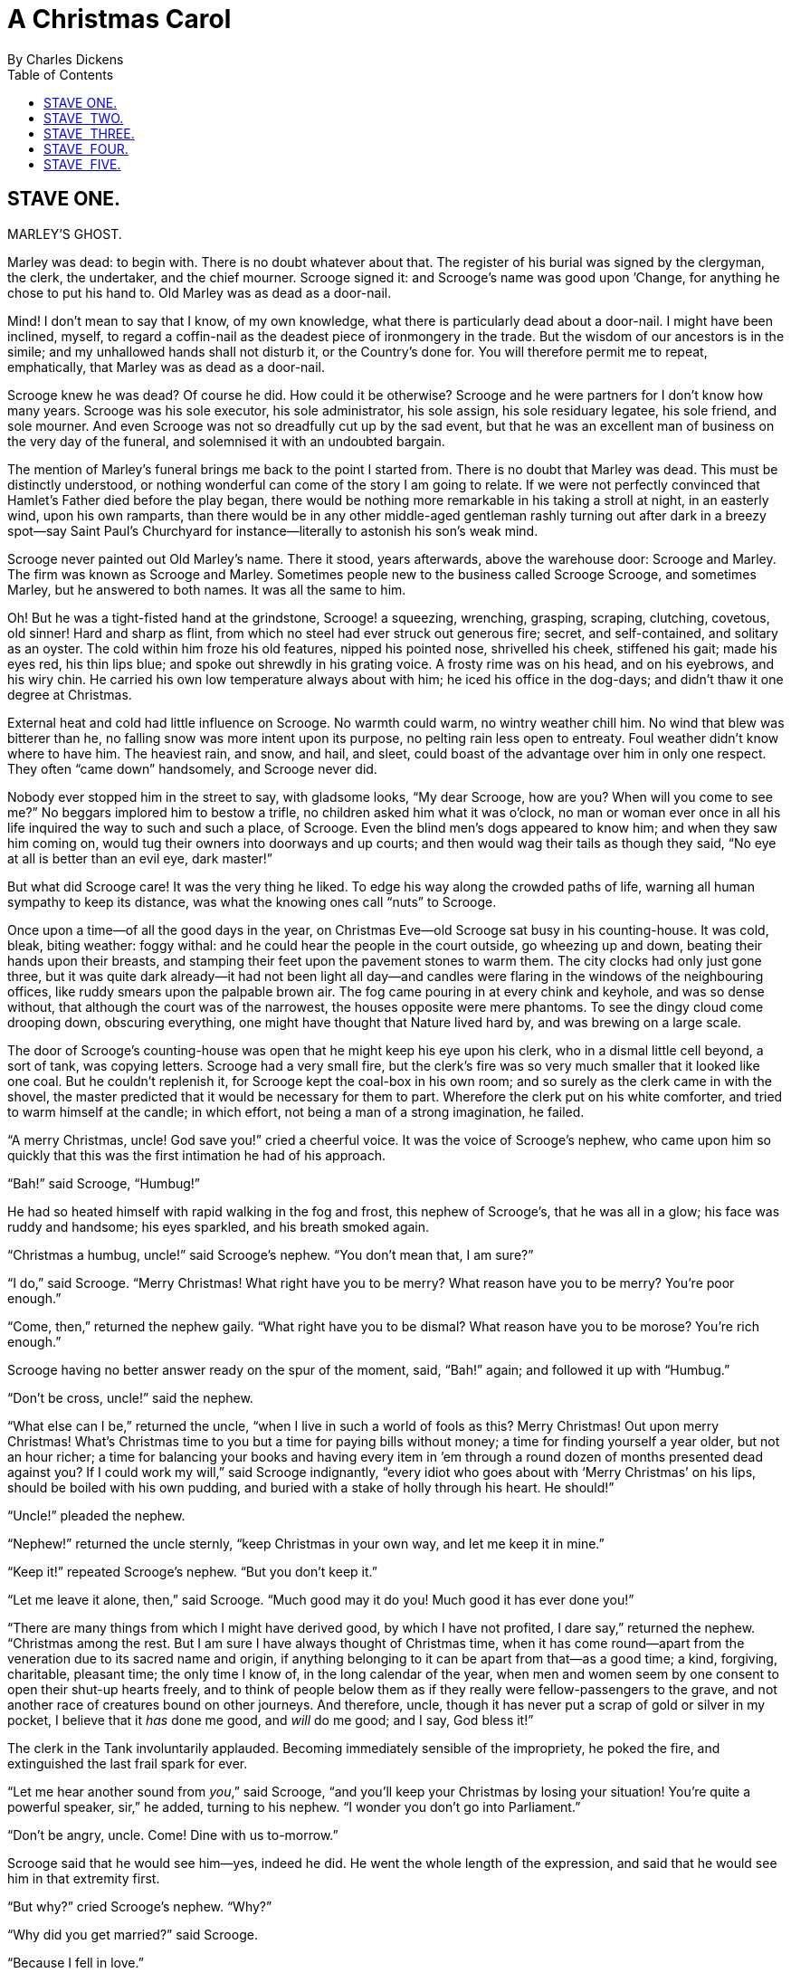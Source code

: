 :toc:

= A Christmas Carol
By Charles Dickens

== STAVE ONE.
MARLEY’S GHOST.

Marley was dead: to begin with. There is no doubt whatever about that.
The register of his burial was signed by the clergyman, the clerk, the
undertaker, and the chief mourner. Scrooge signed it: and Scrooge’s name
was good upon ’Change, for anything he chose to put his hand to. Old
Marley was as dead as a door-nail.

Mind! I don’t mean to say that I know, of my own knowledge, what there
is particularly dead about a door-nail. I might have been inclined,
myself, to regard a coffin-nail as the deadest piece of ironmongery in
the trade. But the wisdom of our ancestors is in the simile; and my
unhallowed hands shall not disturb it, or the Country’s done for. You
will therefore permit me to repeat, emphatically, that Marley was as
dead as a door-nail.

Scrooge knew he was dead? Of course he did. How could it be otherwise?
Scrooge and he were partners for I don’t know how many years. Scrooge
was his sole executor, his sole administrator, his sole assign, his sole
residuary legatee, his sole friend, and sole mourner. And even Scrooge
was not so dreadfully cut up by the sad event, but that he was an
excellent man of business on the very day of the funeral, and solemnised
it with an undoubted bargain.

The mention of Marley’s funeral brings me back to the point I started
from. There is no doubt that Marley was dead. This must be distinctly
understood, or nothing wonderful can come of the story I am going to
relate. If we were not perfectly convinced that Hamlet’s Father died
before the play began, there would be nothing more remarkable in his
taking a stroll at night, in an easterly wind, upon his own ramparts,
than there would be in any other middle-aged gentleman rashly turning
out after dark in a breezy spot—say Saint Paul’s Churchyard for
instance—literally to astonish his son’s weak mind.

Scrooge never painted out Old Marley’s name. There it stood, years
afterwards, above the warehouse door: Scrooge and Marley. The firm was
known as Scrooge and Marley. Sometimes people new to the business called
Scrooge Scrooge, and sometimes Marley, but he answered to both names. It
was all the same to him.

Oh! But he was a tight-fisted hand at the grindstone, Scrooge! a
squeezing, wrenching, grasping, scraping, clutching, covetous, old
sinner! Hard and sharp as flint, from which no steel had ever struck out
generous fire; secret, and self-contained, and solitary as an oyster.
The cold within him froze his old features, nipped his pointed nose,
shrivelled his cheek, stiffened his gait; made his eyes red, his thin
lips blue; and spoke out shrewdly in his grating voice. A frosty rime
was on his head, and on his eyebrows, and his wiry chin. He carried his
own low temperature always about with him; he iced his office in the
dog-days; and didn’t thaw it one degree at Christmas.

External heat and cold had little influence on Scrooge. No warmth could
warm, no wintry weather chill him. No wind that blew was bitterer than
he, no falling snow was more intent upon its purpose, no pelting rain
less open to entreaty. Foul weather didn’t know where to have him. The
heaviest rain, and snow, and hail, and sleet, could boast of the
advantage over him in only one respect. They often “came down”
handsomely, and Scrooge never did.

Nobody ever stopped him in the street to say, with gladsome looks, “My
dear Scrooge, how are you? When will you come to see me?” No beggars
implored him to bestow a trifle, no children asked him what it was
o’clock, no man or woman ever once in all his life inquired the way to
such and such a place, of Scrooge. Even the blind men’s dogs appeared to
know him; and when they saw him coming on, would tug their owners into
doorways and up courts; and then would wag their tails as though they
said, “No eye at all is better than an evil eye, dark master!”

But what did Scrooge care! It was the very thing he liked. To edge his
way along the crowded paths of life, warning all human sympathy to keep
its distance, was what the knowing ones call “nuts” to Scrooge.

Once upon a time—of all the good days in the year, on Christmas Eve—old
Scrooge sat busy in his counting-house. It was cold, bleak, biting
weather: foggy withal: and he could hear the people in the court
outside, go wheezing up and down, beating their hands upon their
breasts, and stamping their feet upon the pavement stones to warm them.
The city clocks had only just gone three, but it was quite dark
already—it had not been light all day—and candles were flaring in the
windows of the neighbouring offices, like ruddy smears upon the palpable
brown air. The fog came pouring in at every chink and keyhole, and was
so dense without, that although the court was of the narrowest, the
houses opposite were mere phantoms. To see the dingy cloud come drooping
down, obscuring everything, one might have thought that Nature lived
hard by, and was brewing on a large scale.

The door of Scrooge’s counting-house was open that he might keep his eye
upon his clerk, who in a dismal little cell beyond, a sort of tank, was
copying letters. Scrooge had a very small fire, but the clerk’s fire was
so very much smaller that it looked like one coal. But he couldn’t
replenish it, for Scrooge kept the coal-box in his own room; and so
surely as the clerk came in with the shovel, the master predicted that
it would be necessary for them to part. Wherefore the clerk put on his
white comforter, and tried to warm himself at the candle; in which
effort, not being a man of a strong imagination, he failed.

“A merry Christmas, uncle! God save you!” cried a cheerful voice. It was
the voice of Scrooge’s nephew, who came upon him so quickly that this
was the first intimation he had of his approach.

“Bah!” said Scrooge, “Humbug!”

He had so heated himself with rapid walking in the fog and frost, this
nephew of Scrooge’s, that he was all in a glow; his face was ruddy and
handsome; his eyes sparkled, and his breath smoked again.

“Christmas a humbug, uncle!” said Scrooge’s nephew. “You don’t mean
that, I am sure?”

“I do,” said Scrooge. “Merry Christmas! What right have you to be merry?
What reason have you to be merry? You’re poor enough.”

“Come, then,” returned the nephew gaily. “What right have you to be
dismal? What reason have you to be morose? You’re rich enough.”

Scrooge having no better answer ready on the spur of the moment, said,
“Bah!” again; and followed it up with “Humbug.”

“Don’t be cross, uncle!” said the nephew.

“What else can I be,” returned the uncle, “when I live in such a world
of fools as this? Merry Christmas! Out upon merry Christmas! What’s
Christmas time to you but a time for paying bills without money; a time
for finding yourself a year older, but not an hour richer; a time for
balancing your books and having every item in ’em through a round dozen
of months presented dead against you? If I could work my will,” said
Scrooge indignantly, “every idiot who goes about with ‘Merry Christmas’
on his lips, should be boiled with his own pudding, and buried with a
stake of holly through his heart. He should!”

“Uncle!” pleaded the nephew.

“Nephew!” returned the uncle sternly, “keep Christmas in your own way,
and let me keep it in mine.”

“Keep it!” repeated Scrooge’s nephew. “But you don’t keep it.”

“Let me leave it alone, then,” said Scrooge. “Much good may it do you!
Much good it has ever done you!”

“There are many things from which I might have derived good, by which I
have not profited, I dare say,” returned the nephew. “Christmas among
the rest. But I am sure I have always thought of Christmas time, when it
has come round—apart from the veneration due to its sacred name and
origin, if anything belonging to it can be apart from that—as a good
time; a kind, forgiving, charitable, pleasant time; the only time I know
of, in the long calendar of the year, when men and women seem by one
consent to open their shut-up hearts freely, and to think of people
below them as if they really were fellow-passengers to the grave, and
not another race of creatures bound on other journeys. And therefore,
uncle, though it has never put a scrap of gold or silver in my pocket, I
believe that it _has_ done me good, and _will_ do me good; and I say,
God bless it!”

The clerk in the Tank involuntarily applauded. Becoming immediately
sensible of the impropriety, he poked the fire, and extinguished the
last frail spark for ever.

“Let me hear another sound from __you__,” said Scrooge, “and you’ll keep
your Christmas by losing your situation! You’re quite a powerful
speaker, sir,” he added, turning to his nephew. “I wonder you don’t go
into Parliament.”

“Don’t be angry, uncle. Come! Dine with us to-morrow.”

Scrooge said that he would see him—yes, indeed he did. He went the whole
length of the expression, and said that he would see him in that
extremity first.

“But why?” cried Scrooge’s nephew. “Why?”

“Why did you get married?” said Scrooge.

“Because I fell in love.”

“Because you fell in love!” growled Scrooge, as if that were the only
one thing in the world more ridiculous than a merry Christmas. “Good
afternoon!”

“Nay, uncle, but you never came to see me before that happened. Why give
it as a reason for not coming now?”

“Good afternoon,” said Scrooge.

“I want nothing from you; I ask nothing of you; why cannot we be
friends?”

“Good afternoon,” said Scrooge.

“I am sorry, with all my heart, to find you so resolute. We have never
had any quarrel, to which I have been a party. But I have made the trial
in homage to Christmas, and I’ll keep my Christmas humour to the last.
So A Merry Christmas, uncle!”

“Good afternoon!” said Scrooge.

“And A Happy New Year!”

“Good afternoon!” said Scrooge.

His nephew left the room without an angry word, notwithstanding. He
stopped at the outer door to bestow the greetings of the season on the
clerk, who, cold as he was, was warmer than Scrooge; for he returned
them cordially.

“There’s another fellow,” muttered Scrooge; who overheard him: “my
clerk, with fifteen shillings a week, and a wife and family, talking
about a merry Christmas. I’ll retire to Bedlam.”

This lunatic, in letting Scrooge’s nephew out, had let two other people
in. They were portly gentlemen, pleasant to behold, and now stood, with
their hats off, in Scrooge’s office. They had books and papers in their
hands, and bowed to him.

“Scrooge and Marley’s, I believe,” said one of the gentlemen, referring
to his list. “Have I the pleasure of addressing Mr. Scrooge, or Mr.
Marley?”

“Mr. Marley has been dead these seven years,” Scrooge replied. “He died
seven years ago, this very night.”

“We have no doubt his liberality is well represented by his surviving
partner,” said the gentleman, presenting his credentials.

It certainly was; for they had been two kindred spirits. At the ominous
word “liberality,” Scrooge frowned, and shook his head, and handed the
credentials back.

“At this festive season of the year, Mr. Scrooge,” said the gentleman,
taking up a pen, “it is more than usually desirable that we should make
some slight provision for the Poor and destitute, who suffer greatly at
the present time. Many thousands are in want of common necessaries;
hundreds of thousands are in want of common comforts, sir.”

“Are there no prisons?” asked Scrooge.

“Plenty of prisons,” said the gentleman, laying down the pen again.

“And the Union workhouses?” demanded Scrooge. “Are they still in
operation?”

“They are. Still,” returned the gentleman, “I wish I could say they were
not.”

“The Treadmill and the Poor Law are in full vigour, then?” said Scrooge.

“Both very busy, sir.”

“Oh! I was afraid, from what you said at first, that something had
occurred to stop them in their useful course,” said Scrooge. “I’m very
glad to hear it.”

“Under the impression that they scarcely furnish Christian cheer of mind
or body to the multitude,” returned the gentleman, “a few of us are
endeavouring to raise a fund to buy the Poor some meat and drink, and
means of warmth. We choose this time, because it is a time, of all
others, when Want is keenly felt, and Abundance rejoices. What shall I
put you down for?”

“Nothing!” Scrooge replied.

“You wish to be anonymous?”

“I wish to be left alone,” said Scrooge. “Since you ask me what I wish,
gentlemen, that is my answer. I don’t make merry myself at Christmas and
I can’t afford to make idle people merry. I help to support the
establishments I have mentioned—they cost enough; and those who are
badly off must go there.”

“Many can’t go there; and many would rather die.”

“If they would rather die,” said Scrooge, “they had better do it, and
decrease the surplus population. Besides—excuse me—I don’t know that.”

“But you might know it,” observed the gentleman.

“It’s not my business,” Scrooge returned. “It’s enough for a man to
understand his own business, and not to interfere with other people’s.
Mine occupies me constantly. Good afternoon, gentlemen!”

Seeing clearly that it would be useless to pursue their point, the
gentlemen withdrew. Scrooge resumed his labours with an improved opinion
of himself, and in a more facetious temper than was usual with him.

Meanwhile the fog and darkness thickened so, that people ran about with
flaring links, proffering their services to go before horses in
carriages, and conduct them on their way. The ancient tower of a church,
whose gruff old bell was always peeping slily down at Scrooge out of a
Gothic window in the wall, became invisible, and struck the hours and
quarters in the clouds, with tremulous vibrations afterwards as if its
teeth were chattering in its frozen head up there. The cold became
intense. In the main street, at the corner of the court, some labourers
were repairing the gas-pipes, and had lighted a great fire in a brazier,
round which a party of ragged men and boys were gathered: warming their
hands and winking their eyes before the blaze in rapture. The water-plug
being left in solitude, its overflowings sullenly congealed, and turned
to misanthropic ice. The brightness of the shops where holly sprigs and
berries crackled in the lamp heat of the windows, made pale faces ruddy
as they passed. Poulterers’ and grocers’ trades became a splendid joke:
a glorious pageant, with which it was next to impossible to believe that
such dull principles as bargain and sale had anything to do. The Lord
Mayor, in the stronghold of the mighty Mansion House, gave orders to his
fifty cooks and butlers to keep Christmas as a Lord Mayor’s household
should; and even the little tailor, whom he had fined five shillings on
the previous Monday for being drunk and bloodthirsty in the streets,
stirred up to-morrow’s pudding in his garret, while his lean wife and
the baby sallied out to buy the beef.

Foggier yet, and colder. Piercing, searching, biting cold. If the good
Saint Dunstan had but nipped the Evil Spirit’s nose with a touch of such
weather as that, instead of using his familiar weapons, then indeed he
would have roared to lusty purpose. The owner of one scant young nose,
gnawed and mumbled by the hungry cold as bones are gnawed by dogs,
stooped down at Scrooge’s keyhole to regale him with a Christmas carol:
but at the first sound of
 
[verse]
____
God bless you, merry gentleman! 
   May nothing you dismay!”
____

 
Scrooge seized the ruler with such energy of action, that the singer
fled in terror, leaving the keyhole to the fog and even more congenial
frost.

At length the hour of shutting up the counting-house arrived. With an
ill-will Scrooge dismounted from his stool, and tacitly admitted the
fact to the expectant clerk in the Tank, who instantly snuffed his
candle out, and put on his hat.

“You’ll want all day to-morrow, I suppose?” said Scrooge.

“If quite convenient, sir.”

“It’s not convenient,” said Scrooge, “and it’s not fair. If I was to
stop half-a-crown for it, you’d think yourself ill-used, I’ll be bound?”

The clerk smiled faintly.

“And yet,” said Scrooge, “you don’t think _me_ ill-used, when I pay a
day’s wages for no work.”

The clerk observed that it was only once a year.

“A poor excuse for picking a man’s pocket every twenty-fifth of
December!” said Scrooge, buttoning his great-coat to the chin. “But I
suppose you must have the whole day. Be here all the earlier next
morning.”

The clerk promised that he would; and Scrooge walked out with a growl.
The office was closed in a twinkling, and the clerk, with the long ends
of his white comforter dangling below his waist (for he boasted no
great-coat), went down a slide on Cornhill, at the end of a lane of
boys, twenty times, in honour of its being Christmas Eve, and then ran
home to Camden Town as hard as he could pelt, to play at
blindman’s-buff.

Scrooge took his melancholy dinner in his usual melancholy tavern; and
having read all the newspapers, and beguiled the rest of the evening
with his banker’s-book, went home to bed. He lived in chambers which had
once belonged to his deceased partner. They were a gloomy suite of
rooms, in a lowering pile of building up a yard, where it had so little
business to be, that one could scarcely help fancying it must have run
there when it was a young house, playing at hide-and-seek with other
houses, and forgotten the way out again. It was old enough now, and
dreary enough, for nobody lived in it but Scrooge, the other rooms being
all let out as offices. The yard was so dark that even Scrooge, who knew
its every stone, was fain to grope with his hands. The fog and frost so
hung about the black old gateway of the house, that it seemed as if the
Genius of the Weather sat in mournful meditation on the threshold.

Now, it is a fact, that there was nothing at all particular about the
knocker on the door, except that it was very large. It is also a fact,
that Scrooge had seen it, night and morning, during his whole residence
in that place; also that Scrooge had as little of what is called fancy
about him as any man in the city of London, even including—which is a
bold word—the corporation, aldermen, and livery. Let it also be borne in
mind that Scrooge had not bestowed one thought on Marley, since his last
mention of his seven years’ dead partner that afternoon. And then let
any man explain to me, if he can, how it happened that Scrooge, having
his key in the lock of the door, saw in the knocker, without its
undergoing any intermediate process of change—not a knocker, but
Marley’s face.

Marley’s face. It was not in impenetrable shadow as the other objects in
the yard were, but had a dismal light about it, like a bad lobster in a
dark cellar. It was not angry or ferocious, but looked at Scrooge as
Marley used to look: with ghostly spectacles turned up on its ghostly
forehead. The hair was curiously stirred, as if by breath or hot air;
and, though the eyes were wide open, they were perfectly motionless.
That, and its livid colour, made it horrible; but its horror seemed to
be in spite of the face and beyond its control, rather than a part of
its own expression.

As Scrooge looked fixedly at this phenomenon, it was a knocker again.

To say that he was not startled, or that his blood was not conscious of
a terrible sensation to which it had been a stranger from infancy, would
be untrue. But he put his hand upon the key he had relinquished, turned
it sturdily, walked in, and lighted his candle.

He _did_ pause, with a moment’s irresolution, before he shut the door;
and he _did_ look cautiously behind it first, as if he half expected to
be terrified with the sight of Marley’s pigtail sticking out into the
hall. But there was nothing on the back of the door, except the screws
and nuts that held the knocker on, so he said “Pooh, pooh!” and closed
it with a bang.

The sound resounded through the house like thunder. Every room above,
and every cask in the wine-merchant’s cellars below, appeared to have a
separate peal of echoes of its own. Scrooge was not a man to be
frightened by echoes. He fastened the door, and walked across the hall,
and up the stairs; slowly too: trimming his candle as he went.

You may talk vaguely about driving a coach-and-six up a good old flight
of stairs, or through a bad young Act of Parliament; but I mean to say
you might have got a hearse up that staircase, and taken it broadwise,
with the splinter-bar towards the wall and the door towards the
balustrades: and done it easy. There was plenty of width for that, and
room to spare; which is perhaps the reason why Scrooge thought he saw a
locomotive hearse going on before him in the gloom. Half-a-dozen
gas-lamps out of the street wouldn’t have lighted the entry too well, so
you may suppose that it was pretty dark with Scrooge’s dip.

Up Scrooge went, not caring a button for that. Darkness is cheap, and
Scrooge liked it. But before he shut his heavy door, he walked through
his rooms to see that all was right. He had just enough recollection of
the face to desire to do that.

Sitting-room, bedroom, lumber-room. All as they should be. Nobody under
the table, nobody under the sofa; a small fire in the grate; spoon and
basin ready; and the little saucepan of gruel (Scrooge had a cold in his
head) upon the hob. Nobody under the bed; nobody in the closet; nobody
in his dressing-gown, which was hanging up in a suspicious attitude
against the wall. Lumber-room as usual. Old fire-guard, old shoes, two
fish-baskets, washing-stand on three legs, and a poker.

Quite satisfied, he closed his door, and locked himself in;
double-locked himself in, which was not his custom. Thus secured against
surprise, he took off his cravat; put on his dressing-gown and slippers,
and his nightcap; and sat down before the fire to take his gruel.

It was a very low fire indeed; nothing on such a bitter night. He was
obliged to sit close to it, and brood over it, before he could extract
the least sensation of warmth from such a handful of fuel. The fireplace
was an old one, built by some Dutch merchant long ago, and paved all
round with quaint Dutch tiles, designed to illustrate the Scriptures.
There were Cains and Abels, Pharaoh’s daughters; Queens of Sheba,
Angelic messengers descending through the air on clouds like
feather-beds, Abrahams, Belshazzars, Apostles putting off to sea in
butter-boats, hundreds of figures to attract his thoughts; and yet that
face of Marley, seven years dead, came like the ancient Prophet’s rod,
and swallowed up the whole. If each smooth tile had been a blank at
first, with power to shape some picture on its surface from the
disjointed fragments of his thoughts, there would have been a copy of
old Marley’s head on every one.

“Humbug!” said Scrooge; and walked across the room.

After several turns, he sat down again. As he threw his head back in the
chair, his glance happened to rest upon a bell, a disused bell, that
hung in the room, and communicated for some purpose now forgotten with a
chamber in the highest story of the building. It was with great
astonishment, and with a strange, inexplicable dread, that as he looked,
he saw this bell begin to swing. It swung so softly in the outset that
it scarcely made a sound; but soon it rang out loudly, and so did every
bell in the house.

This might have lasted half a minute, or a minute, but it seemed an
hour. The bells ceased as they had begun, together. They were succeeded
by a clanking noise, deep down below; as if some person were dragging a
heavy chain over the casks in the wine-merchant’s cellar. Scrooge then
remembered to have heard that ghosts in haunted houses were described as
dragging chains.

The cellar-door flew open with a booming sound, and then he heard the
noise much louder, on the floors below; then coming up the stairs; then
coming straight towards his door.

“It’s humbug still!” said Scrooge. “I won’t believe it.”

His colour changed though, when, without a pause, it came on through the
heavy door, and passed into the room before his eyes. Upon its coming
in, the dying flame leaped up, as though it cried, “I know him; Marley’s
Ghost!” and fell again.


The same face: the very same. Marley in his pigtail, usual waistcoat,
tights and boots; the tassels on the latter bristling, like his pigtail,
and his coat-skirts, and the hair upon his head. The chain he drew was
clasped about his middle. It was long, and wound about him like a tail;
and it was made (for Scrooge observed it closely) of cash-boxes, keys,
padlocks, ledgers, deeds, and heavy purses wrought in steel. His body
was transparent; so that Scrooge, observing him, and looking through his
waistcoat, could see the two buttons on his coat behind.

Scrooge had often heard it said that Marley had no bowels, but he had
never believed it until now.

No, nor did he believe it even now. Though he looked the phantom through
and through, and saw it standing before him; though he felt the chilling
influence of its death-cold eyes; and marked the very texture of the
folded kerchief bound about its head and chin, which wrapper he had not
observed before; he was still incredulous, and fought against his
senses.

“How now!” said Scrooge, caustic and cold as ever. “What do you want
with me?”

“Much!”—Marley’s voice, no doubt about it.

“Who are you?”

“Ask me who I __was__.”

“Who _were_ you then?” said Scrooge, raising his voice. “You’re
particular, for a shade.” He was going to say “__to__ a shade,” but
substituted this, as more appropriate.

“In life I was your partner, Jacob Marley.”

“Can you—can you sit down?” asked Scrooge, looking doubtfully at him.

“I can.”

“Do it, then.”

Scrooge asked the question, because he didn’t know whether a ghost so
transparent might find himself in a condition to take a chair; and felt
that in the event of its being impossible, it might involve the
necessity of an embarrassing explanation. But the ghost sat down on the
opposite side of the fireplace, as if he were quite used to it.

“You don’t believe in me,” observed the Ghost.

“I don’t,” said Scrooge.

“What evidence would you have of my reality beyond that of your senses?”

“I don’t know,” said Scrooge.

“Why do you doubt your senses?”

“Because,” said Scrooge, “a little thing affects them. A slight disorder
of the stomach makes them cheats. You may be an undigested bit of beef,
a blot of mustard, a crumb of cheese, a fragment of an underdone potato.
There’s more of gravy than of grave about you, whatever you are!”

Scrooge was not much in the habit of cracking jokes, nor did he feel, in
his heart, by any means waggish then. The truth is, that he tried to be
smart, as a means of distracting his own attention, and keeping down his
terror; for the spectre’s voice disturbed the very marrow in his bones.

To sit, staring at those fixed glazed eyes, in silence for a moment,
would play, Scrooge felt, the very deuce with him. There was something
very awful, too, in the spectre’s being provided with an infernal
atmosphere of its own. Scrooge could not feel it himself, but this was
clearly the case; for though the Ghost sat perfectly motionless, its
hair, and skirts, and tassels, were still agitated as by the hot vapour
from an oven.

“You see this toothpick?” said Scrooge, returning quickly to the charge,
for the reason just assigned; and wishing, though it were only for a
second, to divert the vision’s stony gaze from himself.

“I do,” replied the Ghost.

“You are not looking at it,” said Scrooge.

“But I see it,” said the Ghost, “notwithstanding.”

“Well!” returned Scrooge, “I have but to swallow this, and be for the
rest of my days persecuted by a legion of goblins, all of my own
creation. Humbug, I tell you! humbug!”

At this the spirit raised a frightful cry, and shook its chain with such
a dismal and appalling noise, that Scrooge held on tight to his chair,
to save himself from falling in a swoon. But how much greater was his
horror, when the phantom taking off the bandage round its head, as if it
were too warm to wear indoors, its lower jaw dropped down upon its
breast!

Scrooge fell upon his knees, and clasped his hands before his face.

“Mercy!” he said. “Dreadful apparition, why do you trouble me?”

“Man of the worldly mind!” replied the Ghost, “do you believe in me or
not?”

“I do,” said Scrooge. “I must. But why do spirits walk the earth, and
why do they come to me?”

“It is required of every man,” the Ghost returned, “that the spirit
within him should walk abroad among his fellowmen, and travel far and
wide; and if that spirit goes not forth in life, it is condemned to do
so after death. It is doomed to wander through the world—oh, woe is
me!—and witness what it cannot share, but might have shared on earth,
and turned to happiness!”

Again the spectre raised a cry, and shook its chain and wrung its
shadowy hands.

“You are fettered,” said Scrooge, trembling. “Tell me why?”

“I wear the chain I forged in life,” replied the Ghost. “I made it link
by link, and yard by yard; I girded it on of my own free will, and of my
own free will I wore it. Is its pattern strange to __you?__”

Scrooge trembled more and more.

“Or would you know,” pursued the Ghost, “the weight and length of the
strong coil you bear yourself? It was full as heavy and as long as this,
seven Christmas Eves ago. You have laboured on it, since. It is a
ponderous chain!”

Scrooge glanced about him on the floor, in the expectation of finding
himself surrounded by some fifty or sixty fathoms of iron cable: but he
could see nothing.

“Jacob,” he said, imploringly. “Old Jacob Marley, tell me more. Speak
comfort to me, Jacob!”

“I have none to give,” the Ghost replied. “It comes from other regions,
Ebenezer Scrooge, and is conveyed by other ministers, to other kinds of
men. Nor can I tell you what I would. A very little more is all
permitted to me. I cannot rest, I cannot stay, I cannot linger anywhere.
My spirit never walked beyond our counting-house—mark me!—in life my
spirit never roved beyond the narrow limits of our money-changing hole;
and weary journeys lie before me!”

It was a habit with Scrooge, whenever he became thoughtful, to put his
hands in his breeches pockets. Pondering on what the Ghost had said, he
did so now, but without lifting up his eyes, or getting off his knees.

“You must have been very slow about it, Jacob,” Scrooge observed, in a
business-like manner, though with humility and deference.

“Slow!” the Ghost repeated.

“Seven years dead,” mused Scrooge. “And travelling all the time!”

“The whole time,” said the Ghost. “No rest, no peace. Incessant torture
of remorse.”

“You travel fast?” said Scrooge.

“On the wings of the wind,” replied the Ghost.

“You might have got over a great quantity of ground in seven years,”
said Scrooge.

The Ghost, on hearing this, set up another cry, and clanked its chain so
hideously in the dead silence of the night, that the Ward would have
been justified in indicting it for a nuisance.

“Oh! captive, bound, and double-ironed,” cried the phantom, “not to
know, that ages of incessant labour by immortal creatures, for this
earth must pass into eternity before the good of which it is susceptible
is all developed. Not to know that any Christian spirit working kindly
in its little sphere, whatever it may be, will find its mortal life too
short for its vast means of usefulness. Not to know that no space of
regret can make amends for one life’s opportunity misused! Yet such was
I! Oh! such was I!”

“But you were always a good man of business, Jacob,” faltered Scrooge,
who now began to apply this to himself.

“Business!” cried the Ghost, wringing its hands again. “Mankind was my
business. The common welfare was my business; charity, mercy,
forbearance, and benevolence, were, all, my business. The dealings of my
trade were but a drop of water in the comprehensive ocean of my
business!”

It held up its chain at arm’s length, as if that were the cause of all
its unavailing grief, and flung it heavily upon the ground again.

“At this time of the rolling year,” the spectre said, “I suffer most.
Why did I walk through crowds of fellow-beings with my eyes turned down,
and never raise them to that blessed Star which led the Wise Men to a
poor abode! Were there no poor homes to which its light would have
conducted __me!__”

Scrooge was very much dismayed to hear the spectre going on at this
rate, and began to quake exceedingly.

“Hear me!” cried the Ghost. “My time is nearly gone.”

“I will,” said Scrooge. “But don’t be hard upon me! Don’t be flowery,
Jacob! Pray!”

“How it is that I appear before you in a shape that you can see, I may
not tell. I have sat invisible beside you many and many a day.”

It was not an agreeable idea. Scrooge shivered, and wiped the
perspiration from his brow.

“That is no light part of my penance,” pursued the Ghost. “I am here
to-night to warn you, that you have yet a chance and hope of escaping my
fate. A chance and hope of my procuring, Ebenezer.”

“You were always a good friend to me,” said Scrooge. “Thank’ee!”

“You will be haunted,” resumed the Ghost, “by Three Spirits.”

Scrooge’s countenance fell almost as low as the Ghost’s had done.

“Is that the chance and hope you mentioned, Jacob?” he demanded, in a
faltering voice.

“It is.”

“I—I think I’d rather not,” said Scrooge.

“Without their visits,” said the Ghost, “you cannot hope to shun the
path I tread. Expect the first to-morrow, when the bell tolls One.”

“Couldn’t I take ’em all at once, and have it over, Jacob?” hinted
Scrooge.

“Expect the second on the next night at the same hour. The third upon
the next night when the last stroke of Twelve has ceased to vibrate.
Look to see me no more; and look that, for your own sake, you remember
what has passed between us!”

When it had said these words, the spectre took its wrapper from the
table, and bound it round its head, as before. Scrooge knew this, by the
smart sound its teeth made, when the jaws were brought together by the
bandage. He ventured to raise his eyes again, and found his supernatural
visitor confronting him in an erect attitude, with its chain wound over
and about its arm.

The apparition walked backward from him; and at every step it took, the
window raised itself a little, so that when the spectre reached it, it
was wide open.

It beckoned Scrooge to approach, which he did. When they were within two
paces of each other, Marley’s Ghost held up its hand, warning him to
come no nearer. Scrooge stopped.

Not so much in obedience, as in surprise and fear: for on the raising of
the hand, he became sensible of confused noises in the air; incoherent
sounds of lamentation and regret; wailings inexpressibly sorrowful and
self-accusatory. The spectre, after listening for a moment, joined in
the mournful dirge; and floated out upon the bleak, dark night.

Scrooge followed to the window: desperate in his curiosity. He looked
out.

The air was filled with phantoms, wandering hither and thither in
restless haste, and moaning as they went. Every one of them wore chains
like Marley’s Ghost; some few (they might be guilty governments) were
linked together; none were free. Many had been personally known to
Scrooge in their lives. He had been quite familiar with one old ghost,
in a white waistcoat, with a monstrous iron safe attached to its ankle,
who cried piteously at being unable to assist a wretched woman with an
infant, whom it saw below, upon a door-step. The misery with them all
was, clearly, that they sought to interfere, for good, in human matters,
and had lost the power for ever.
 
Whether these creatures faded into mist, or mist enshrouded them, he
could not tell. But they and their spirit voices faded together; and the
night became as it had been when he walked home.

Scrooge closed the window, and examined the door by which the Ghost had
entered. It was double-locked, as he had locked it with his own hands,
and the bolts were undisturbed. He tried to say “Humbug!” but stopped at
the first syllable. And being, from the emotion he had undergone, or the
fatigues of the day, or his glimpse of the Invisible World, or the dull
conversation of the Ghost, or the lateness of the hour, much in need of
repose; went straight to bed, without undressing, and fell asleep upon
the instant. 
 


== STAVE  TWO.
THE FIRST OF THE THREE SPIRITS.


When Scrooge awoke, it was so dark, that looking out of bed, he could
scarcely distinguish the transparent window from the opaque walls of his
chamber. He was endeavouring to pierce the darkness with his ferret
eyes, when the chimes of a neighbouring church struck the four quarters.
So he listened for the hour.

To his great astonishment the heavy bell went on from six to seven, and
from seven to eight, and regularly up to twelve; then stopped. Twelve!
It was past two when he went to bed. The clock was wrong. An icicle must
have got into the works. Twelve!

He touched the spring of his repeater, to correct this most preposterous
clock. Its rapid little pulse beat twelve: and stopped.

“Why, it isn’t possible,” said Scrooge, “that I can have slept through a
whole day and far into another night. It isn’t possible that anything
has happened to the sun, and this is twelve at noon!”

The idea being an alarming one, he scrambled out of bed, and groped his
way to the window. He was obliged to rub the frost off with the sleeve
of his dressing-gown before he could see anything; and could see very
little then. All he could make out was, that it was still very foggy and
extremely cold, and that there was no noise of people running to and
fro, and making a great stir, as there unquestionably would have been if
night had beaten off bright day, and taken possession of the world. This
was a great relief, because “three days after sight of this First of
Exchange pay to Mr. Ebenezer Scrooge or his order,” and so forth, would
have become a mere United States’ security if there were no days to
count by.

Scrooge went to bed again, and thought, and thought, and thought it over
and over and over, and could make nothing of it. The more he thought,
the more perplexed he was; and the more he endeavoured not to think, the
more he thought.

Marley’s Ghost bothered him exceedingly. Every time he resolved within
himself, after mature inquiry, that it was all a dream, his mind flew
back again, like a strong spring released, to its first position, and
presented the same problem to be worked all through, “Was it a dream or
not?”

Scrooge lay in this state until the chime had gone three quarters more,
when he remembered, on a sudden, that the Ghost had warned him of a
visitation when the bell tolled one. He resolved to lie awake until the
hour was passed; and, considering that he could no more go to sleep than
go to Heaven, this was perhaps the wisest resolution in his power.

The quarter was so long, that he was more than once convinced he must
have sunk into a doze unconsciously, and missed the clock. At length it
broke upon his listening ear.

“Ding, dong!”

“A quarter past,” said Scrooge, counting.

“Ding, dong!”

“Half-past!” said Scrooge.

“Ding, dong!”

“A quarter to it,” said Scrooge.

“Ding, dong!”

“The hour itself,” said Scrooge, triumphantly, “and nothing else!”

He spoke before the hour bell sounded, which it now did with a deep,
dull, hollow, melancholy One. Light flashed up in the room upon the
instant, and the curtains of his bed were drawn.

The curtains of his bed were drawn aside, I tell you, by a hand. Not the
curtains at his feet, nor the curtains at his back, but those to which
his face was addressed. The curtains of his bed were drawn aside; and
Scrooge, starting up into a half-recumbent attitude, found himself face
to face with the unearthly visitor who drew them: as close to it as I am
now to you, and I am standing in the spirit at your elbow.

It was a strange figure—like a child: yet not so like a child as like an
old man, viewed through some supernatural medium, which gave him the
appearance of having receded from the view, and being diminished to a
child’s proportions. Its hair, which hung about its neck and down its
back, was white as if with age; and yet the face had not a wrinkle in
it, and the tenderest bloom was on the skin. The arms were very long and
muscular; the hands the same, as if its hold were of uncommon strength.
Its legs and feet, most delicately formed, were, like those upper
members, bare. It wore a tunic of the purest white; and round its waist
was bound a lustrous belt, the sheen of which was beautiful. It held a
branch of fresh green holly in its hand; and, in singular contradiction
of that wintry emblem, had its dress trimmed with summer flowers. But
the strangest thing about it was, that from the crown of its head there
sprung a bright clear jet of light, by which all this was visible; and
which was doubtless the occasion of its using, in its duller moments, a
great extinguisher for a cap, which it now held under its arm.

Even this, though, when Scrooge looked at it with increasing steadiness,
was _not_ its strangest quality. For as its belt sparkled and glittered
now in one part and now in another, and what was light one instant, at
another time was dark, so the figure itself fluctuated in its
distinctness: being now a thing with one arm, now with one leg, now with
twenty legs, now a pair of legs without a head, now a head without a
body: of which dissolving parts, no outline would be visible in the
dense gloom wherein they melted away. And in the very wonder of this, it
would be itself again; distinct and clear as ever.

“Are you the Spirit, sir, whose coming was foretold to me?” asked
Scrooge.

“I am!”

The voice was soft and gentle. Singularly low, as if instead of being so
close beside him, it were at a distance.

“Who, and what are you?” Scrooge demanded.

“I am the Ghost of Christmas Past.”

“Long Past?” inquired Scrooge: observant of its dwarfish stature.

“No. Your past.”

Perhaps, Scrooge could not have told anybody why, if anybody could have
asked him; but he had a special desire to see the Spirit in his cap; and
begged him to be covered.

“What!” exclaimed the Ghost, “would you so soon put out, with worldly
hands, the light I give? Is it not enough that you are one of those
whose passions made this cap, and force me through whole trains of years
to wear it low upon my brow!”

Scrooge reverently disclaimed all intention to offend or any knowledge
of having wilfully “bonneted” the Spirit at any period of his life. He
then made bold to inquire what business brought him there.

“Your welfare!” said the Ghost.

Scrooge expressed himself much obliged, but could not help thinking that
a night of unbroken rest would have been more conducive to that end. The
Spirit must have heard him thinking, for it said immediately:

“Your reclamation, then. Take heed!”

It put out its strong hand as it spoke, and clasped him gently by the
arm.

“Rise! and walk with me!”

It would have been in vain for Scrooge to plead that the weather and the
hour were not adapted to pedestrian purposes; that bed was warm, and the
thermometer a long way below freezing; that he was clad but lightly in
his slippers, dressing-gown, and nightcap; and that he had a cold upon
him at that time. The grasp, though gentle as a woman’s hand, was not to
be resisted. He rose: but finding that the Spirit made towards the
window, clasped his robe in supplication.

“I am a mortal,” Scrooge remonstrated, “and liable to fall.”

“Bear but a touch of my hand __there__,” said the Spirit, laying it upon
his heart, “and you shall be upheld in more than this!”

As the words were spoken, they passed through the wall, and stood upon
an open country road, with fields on either hand. The city had entirely
vanished. Not a vestige of it was to be seen. The darkness and the mist
had vanished with it, for it was a clear, cold, winter day, with snow
upon the ground.

“Good Heaven!” said Scrooge, clasping his hands together, as he looked
about him. “I was bred in this place. I was a boy here!”

The Spirit gazed upon him mildly. Its gentle touch, though it had been
light and instantaneous, appeared still present to the old man’s sense
of feeling. He was conscious of a thousand odours floating in the air,
each one connected with a thousand thoughts, and hopes, and joys, and
cares long, long, forgotten!

“Your lip is trembling,” said the Ghost. “And what is that upon your
cheek?”

Scrooge muttered, with an unusual catching in his voice, that it was a
pimple; and begged the Ghost to lead him where he would.

“You recollect the way?” inquired the Spirit.

“Remember it!” cried Scrooge with fervour; “I could walk it blindfold.”

“Strange to have forgotten it for so many years!” observed the Ghost.
“Let us go on.”

They walked along the road, Scrooge recognising every gate, and post,
and tree; until a little market-town appeared in the distance, with its
bridge, its church, and winding river. Some shaggy ponies now were seen
trotting towards them with boys upon their backs, who called to other
boys in country gigs and carts, driven by farmers. All these boys were
in great spirits, and shouted to each other, until the broad fields were
so full of merry music, that the crisp air laughed to hear it!

“These are but shadows of the things that have been,” said the Ghost.
“They have no consciousness of us.”

The jocund travellers came on; and as they came, Scrooge knew and named
them every one. Why was he rejoiced beyond all bounds to see them! Why
did his cold eye glisten, and his heart leap up as they went past! Why
was he filled with gladness when he heard them give each other Merry
Christmas, as they parted at cross-roads and bye-ways, for their several
homes! What was merry Christmas to Scrooge? Out upon merry Christmas!
What good had it ever done to him?

“The school is not quite deserted,” said the Ghost. “A solitary child,
neglected by his friends, is left there still.”

Scrooge said he knew it. And he sobbed.

They left the high-road, by a well-remembered lane, and soon approached
a mansion of dull red brick, with a little weathercock-surmounted
cupola, on the roof, and a bell hanging in it. It was a large house, but
one of broken fortunes; for the spacious offices were little used, their
walls were damp and mossy, their windows broken, and their gates
decayed. Fowls clucked and strutted in the stables; and the coach-houses
and sheds were over-run with grass. Nor was it more retentive of its
ancient state, within; for entering the dreary hall, and glancing
through the open doors of many rooms, they found them poorly furnished,
cold, and vast. There was an earthy savour in the air, a chilly bareness
in the place, which associated itself somehow with too much getting up
by candle-light, and not too much to eat.

They went, the Ghost and Scrooge, across the hall, to a door at the back
of the house. It opened before them, and disclosed a long, bare,
melancholy room, made barer still by lines of plain deal forms and
desks. At one of these a lonely boy was reading near a feeble fire; and
Scrooge sat down upon a form, and wept to see his poor forgotten self as
he used to be.

Not a latent echo in the house, not a squeak and scuffle from the mice
behind the panelling, not a drip from the half-thawed water-spout in the
dull yard behind, not a sigh among the leafless boughs of one despondent
poplar, not the idle swinging of an empty store-house door, no, not a
clicking in the fire, but fell upon the heart of Scrooge with a
softening influence, and gave a freer passage to his tears.

The Spirit touched him on the arm, and pointed to his younger self,
intent upon his reading. Suddenly a man, in foreign garments:
wonderfully real and distinct to look at: stood outside the window, with
an axe stuck in his belt, and leading by the bridle an ass laden with
wood.

“Why, it’s Ali Baba!” Scrooge exclaimed in ecstasy. “It’s dear old
honest Ali Baba! Yes, yes, I know! One Christmas time, when yonder
solitary child was left here all alone, he _did_ come, for the first
time, just like that. Poor boy! And Valentine,” said Scrooge, “and his
wild brother, Orson; there they go! And what’s his name, who was put
down in his drawers, asleep, at the Gate of Damascus; don’t you see him!
And the Sultan’s Groom turned upside down by the Genii; there he is upon
his head! Serve him right. I’m glad of it. What business had _he_ to be
married to the Princess!”

To hear Scrooge expending all the earnestness of his nature on such
subjects, in a most extraordinary voice between laughing and crying; and
to see his heightened and excited face; would have been a surprise to
his business friends in the city, indeed.

“There’s the Parrot!” cried Scrooge. “Green body and yellow tail, with a
thing like a lettuce growing out of the top of his head; there he is!
Poor Robin Crusoe, he called him, when he came home again after sailing
round the island. ‘Poor Robin Crusoe, where have you been, Robin
Crusoe?’ The man thought he was dreaming, but he wasn’t. It was the
Parrot, you know. There goes Friday, running for his life to the little
creek! Halloa! Hoop! Halloo!”

Then, with a rapidity of transition very foreign to his usual character,
he said, in pity for his former self, “Poor boy!” and cried again.

“I wish,” Scrooge muttered, putting his hand in his pocket, and looking
about him, after drying his eyes with his cuff: “but it’s too late now.”

“What is the matter?” asked the Spirit.

“Nothing,” said Scrooge. “Nothing. There was a boy singing a Christmas
Carol at my door last night. I should like to have given him something:
that’s all.”

The Ghost smiled thoughtfully, and waved its hand: saying as it did so,
“Let us see another Christmas!”

Scrooge’s former self grew larger at the words, and the room became a
little darker and more dirty. The panels shrunk, the windows cracked;
fragments of plaster fell out of the ceiling, and the naked laths were
shown instead; but how all this was brought about, Scrooge knew no more
than you do. He only knew that it was quite correct; that everything had
happened so; that there he was, alone again, when all the other boys had
gone home for the jolly holidays.

He was not reading now, but walking up and down despairingly. Scrooge
looked at the Ghost, and with a mournful shaking of his head, glanced
anxiously towards the door.

It opened; and a little girl, much younger than the boy, came darting
in, and putting her arms about his neck, and often kissing him,
addressed him as her “Dear, dear brother.”

“I have come to bring you home, dear brother!” said the child, clapping
her tiny hands, and bending down to laugh. “To bring you home, home,
home!”

“Home, little Fan?” returned the boy.

“Yes!” said the child, brimful of glee. “Home, for good and all. Home,
for ever and ever. Father is so much kinder than he used to be, that
home’s like Heaven! He spoke so gently to me one dear night when I was
going to bed, that I was not afraid to ask him once more if you might
come home; and he said Yes, you should; and sent me in a coach to bring
you. And you’re to be a man!” said the child, opening her eyes, “and are
never to come back here; but first, we’re to be together all the
Christmas long, and have the merriest time in all the world.”

“You are quite a woman, little Fan!” exclaimed the boy.

She clapped her hands and laughed, and tried to touch his head; but
being too little, laughed again, and stood on tiptoe to embrace him.
Then she began to drag him, in her childish eagerness, towards the door;
and he, nothing loth to go, accompanied her.

A terrible voice in the hall cried, “Bring down Master Scrooge’s box,
there!” and in the hall appeared the schoolmaster himself, who glared on
Master Scrooge with a ferocious condescension, and threw him into a
dreadful state of mind by shaking hands with him. He then conveyed him
and his sister into the veriest old well of a shivering best-parlour
that ever was seen, where the maps upon the wall, and the celestial and
terrestrial globes in the windows, were waxy with cold. Here he produced
a decanter of curiously light wine, and a block of curiously heavy cake,
and administered instalments of those dainties to the young people: at
the same time, sending out a meagre servant to offer a glass of
“something” to the postboy, who answered that he thanked the gentleman,
but if it was the same tap as he had tasted before, he had rather not.
Master Scrooge’s trunk being by this time tied on to the top of the
chaise, the children bade the schoolmaster good-bye right willingly; and
getting into it, drove gaily down the garden-sweep: the quick wheels
dashing the hoar-frost and snow from off the dark leaves of the
evergreens like spray.

“Always a delicate creature, whom a breath might have withered,” said
the Ghost. “But she had a large heart!”

“So she had,” cried Scrooge. “You’re right. I will not gainsay it,
Spirit. God forbid!”

“She died a woman,” said the Ghost, “and had, as I think, children.”

“One child,” Scrooge returned.

“True,” said the Ghost. “Your nephew!”

Scrooge seemed uneasy in his mind; and answered briefly, “Yes.”

Although they had but that moment left the school behind them, they were
now in the busy thoroughfares of a city, where shadowy passengers passed
and repassed; where shadowy carts and coaches battled for the way, and
all the strife and tumult of a real city were. It was made plain enough,
by the dressing of the shops, that here too it was Christmas time again;
but it was evening, and the streets were lighted up.

The Ghost stopped at a certain warehouse door, and asked Scrooge if he
knew it.

“Know it!” said Scrooge. “Was I apprenticed here!”

They went in. At sight of an old gentleman in a Welsh wig, sitting
behind such a high desk, that if he had been two inches taller he must
have knocked his head against the ceiling, Scrooge cried in great
excitement:

“Why, it’s old Fezziwig! Bless his heart; it’s Fezziwig alive again!”

Old Fezziwig laid down his pen, and looked up at the clock, which
pointed to the hour of seven. He rubbed his hands; adjusted his
capacious waistcoat; laughed all over himself, from his shoes to his
organ of benevolence; and called out in a comfortable, oily, rich, fat,
jovial voice:

“Yo ho, there! Ebenezer! Dick!”

Scrooge’s former self, now grown a young man, came briskly in,
accompanied by his fellow-’prentice.

“Dick Wilkins, to be sure!” said Scrooge to the Ghost. “Bless me, yes.
There he is. He was very much attached to me, was Dick. Poor Dick! Dear,
dear!”

“Yo ho, my boys!” said Fezziwig. “No more work to-night. Christmas Eve,
Dick. Christmas, Ebenezer! Let’s have the shutters up,” cried old
Fezziwig, with a sharp clap of his hands, “before a man can say Jack
Robinson!”

You wouldn’t believe how those two fellows went at it! They charged into
the street with the shutters—one, two, three—had ’em up in their
places—four, five, six—barred ’em and pinned ’em—seven, eight, nine—and
came back before you could have got to twelve, panting like race-horses.

“Hilli-ho!” cried old Fezziwig, skipping down from the high desk, with
wonderful agility. “Clear away, my lads, and let’s have lots of room
here! Hilli-ho, Dick! Chirrup, Ebenezer!”

Clear away! There was nothing they wouldn’t have cleared away, or
couldn’t have cleared away, with old Fezziwig looking on. It was done in
a minute. Every movable was packed off, as if it were dismissed from
public life for evermore; the floor was swept and watered, the lamps
were trimmed, fuel was heaped upon the fire; and the warehouse was as
snug, and warm, and dry, and bright a ball-room, as you would desire to
see upon a winter’s night.

In came a fiddler with a music-book, and went up to the lofty desk, and
made an orchestra of it, and tuned like fifty stomach-aches. In came
Mrs. Fezziwig, one vast substantial smile. In came the three Miss
Fezziwigs, beaming and lovable. In came the six young followers whose
hearts they broke. In came all the young men and women employed in the
business. In came the housemaid, with her cousin, the baker. In came the
cook, with her brother’s particular friend, the milkman. In came the boy
from over the way, who was suspected of not having board enough from his
master; trying to hide himself behind the girl from next door but one,
who was proved to have had her ears pulled by her mistress. In they all
came, one after another; some shyly, some boldly, some gracefully, some
awkwardly, some pushing, some pulling; in they all came, anyhow and
everyhow. Away they all went, twenty couple at once; hands half round
and back again the other way; down the middle and up again; round and
round in various stages of affectionate grouping; old top couple always
turning up in the wrong place; new top couple starting off again, as
soon as they got there; all top couples at last, and not a bottom one to
help them! When this result was brought about, old Fezziwig, clapping
his hands to stop the dance, cried out, “Well done!” and the fiddler
plunged his hot face into a pot of porter, especially provided for that
purpose. But scorning rest, upon his reappearance, he instantly began
again, though there were no dancers yet, as if the other fiddler had
been carried home, exhausted, on a shutter, and he were a bran-new man
resolved to beat him out of sight, or perish.

There were more dances, and there were forfeits, and more dances, and
there was cake, and there was negus, and there was a great piece of Cold
Roast, and there was a great piece of Cold Boiled, and there were
mince-pies, and plenty of beer. But the great effect of the evening came
after the Roast and Boiled, when the fiddler (an artful dog, mind! The
sort of man who knew his business better than you or I could have told
it him!) struck up “Sir Roger de Coverley.” Then old Fezziwig stood out
to dance with Mrs. Fezziwig. Top couple, too; with a good stiff piece of
work cut out for them; three or four and twenty pair of partners; people
who were not to be trifled with; people who _would_ dance, and had no
notion of walking.

But if they had been twice as many—ah, four times—old Fezziwig would
have been a match for them, and so would Mrs. Fezziwig. As to __her__,
she was worthy to be his partner in every sense of the term. If that’s
not high praise, tell me higher, and I’ll use it. A positive light
appeared to issue from Fezziwig’s calves. They shone in every part of
the dance like moons. You couldn’t have predicted, at any given time,
what would have become of them next. And when old Fezziwig and Mrs.
Fezziwig had gone all through the dance; advance and retire, both hands
to your partner, bow and curtsey, corkscrew, thread-the-needle, and back
again to your place; Fezziwig “cut”—cut so deftly, that he appeared to
wink with his legs, and came upon his feet again without a stagger.

When the clock struck eleven, this domestic ball broke up. Mr. and Mrs.
Fezziwig took their stations, one on either side of the door, and
shaking hands with every person individually as he or she went out,
wished him or her a Merry Christmas. When everybody had retired but the
two ’prentices, they did the same to them; and thus the cheerful voices
died away, and the lads were left to their beds; which were under a
counter in the back-shop.

During the whole of this time, Scrooge had acted like a man out of his
wits. His heart and soul were in the scene, and with his former self. He
corroborated everything, remembered everything, enjoyed everything, and
underwent the strangest agitation. It was not until now, when the bright
faces of his former self and Dick were turned from them, that he
remembered the Ghost, and became conscious that it was looking full upon
him, while the light upon its head burnt very clear.

“A small matter,” said the Ghost, “to make these silly folks so full of
gratitude.”

“Small!” echoed Scrooge.

The Spirit signed to him to listen to the two apprentices, who were
pouring out their hearts in praise of Fezziwig: and when he had done so,
said,

“Why! Is it not? He has spent but a few pounds of your mortal money:
three or four perhaps. Is that so much that he deserves this praise?”

“It isn’t that,” said Scrooge, heated by the remark, and speaking
unconsciously like his former, not his latter, self. “It isn’t that,
Spirit. He has the power to render us happy or unhappy; to make our
service light or burdensome; a pleasure or a toil. Say that his power
lies in words and looks; in things so slight and insignificant that it
is impossible to add and count ’em up: what then? The happiness he
gives, is quite as great as if it cost a fortune.”

He felt the Spirit’s glance, and stopped.

“What is the matter?” asked the Ghost.

“Nothing particular,” said Scrooge.

“Something, I think?” the Ghost insisted.

“No,” said Scrooge, “No. I should like to be able to say a word or two
to my clerk just now. That’s all.”

His former self turned down the lamps as he gave utterance to the wish;
and Scrooge and the Ghost again stood side by side in the open air.

“My time grows short,” observed the Spirit. “Quick!”

This was not addressed to Scrooge, or to any one whom he could see, but
it produced an immediate effect. For again Scrooge saw himself. He was
older now; a man in the prime of life. His face had not the harsh and
rigid lines of later years; but it had begun to wear the signs of care
and avarice. There was an eager, greedy, restless motion in the eye,
which showed the passion that had taken root, and where the shadow of
the growing tree would fall.

He was not alone, but sat by the side of a fair young girl in a
mourning-dress: in whose eyes there were tears, which sparkled in the
light that shone out of the Ghost of Christmas Past.

“It matters little,” she said, softly. “To you, very little. Another
idol has displaced me; and if it can cheer and comfort you in time to
come, as I would have tried to do, I have no just cause to grieve.”

“What Idol has displaced you?” he rejoined.

“A golden one.”

“This is the even-handed dealing of the world!” he said. “There is
nothing on which it is so hard as poverty; and there is nothing it
professes to condemn with such severity as the pursuit of wealth!”

“You fear the world too much,” she answered, gently. “All your other
hopes have merged into the hope of being beyond the chance of its sordid
reproach. I have seen your nobler aspirations fall off one by one, until
the master-passion, Gain, engrosses you. Have I not?”

“What then?” he retorted. “Even if I have grown so much wiser, what
then? I am not changed towards you.”

She shook her head.

“Am I?”

“Our contract is an old one. It was made when we were both poor and
content to be so, until, in good season, we could improve our worldly
fortune by our patient industry. You _are_ changed. When it was made,
you were another man.”

“I was a boy,” he said impatiently.

“Your own feeling tells you that you were not what you are,” she
returned. “I am. That which promised happiness when we were one in
heart, is fraught with misery now that we are two. How often and how
keenly I have thought of this, I will not say. It is enough that I
_have_ thought of it, and can release you.”

“Have I ever sought release?”

“In words. No. Never.”

“In what, then?”

“In a changed nature; in an altered spirit; in another atmosphere of
life; another Hope as its great end. In everything that made my love of
any worth or value in your sight. If this had never been between us,”
said the girl, looking mildly, but with steadiness, upon him; “tell me,
would you seek me out and try to win me now? Ah, no!”

He seemed to yield to the justice of this supposition, in spite of
himself. But he said with a struggle, “You think not.”

“I would gladly think otherwise if I could,” she answered, “Heaven
knows! When _I_ have learned a Truth like this, I know how strong and
irresistible it must be. But if you were free to-day, to-morrow,
yesterday, can even I believe that you would choose a dowerless girl—you
who, in your very confidence with her, weigh everything by Gain: or,
choosing her, if for a moment you were false enough to your one guiding
principle to do so, do I not know that your repentance and regret would
surely follow? I do; and I release you. With a full heart, for the love
of him you once were.”

He was about to speak; but with her head turned from him, she resumed.

“You may—the memory of what is past half makes me hope you will—have
pain in this. A very, very brief time, and you will dismiss the
recollection of it, gladly, as an unprofitable dream, from which it
happened well that you awoke. May you be happy in the life you have
chosen!”

She left him, and they parted.

“Spirit!” said Scrooge, “show me no more! Conduct me home. Why do you
delight to torture me?”

“One shadow more!” exclaimed the Ghost.

“No more!” cried Scrooge. “No more. I don’t wish to see it. Show me no
more!”

But the relentless Ghost pinioned him in both his arms, and forced him
to observe what happened next.

They were in another scene and place; a room, not very large or
handsome, but full of comfort. Near to the winter fire sat a beautiful
young girl, so like that last that Scrooge believed it was the same,
until he saw __her__, now a comely matron, sitting opposite her
daughter. The noise in this room was perfectly tumultuous, for there
were more children there, than Scrooge in his agitated state of mind
could count; and, unlike the celebrated herd in the poem, they were not
forty children conducting themselves like one, but every child was
conducting itself like forty. The consequences were uproarious beyond
belief; but no one seemed to care; on the contrary, the mother and
daughter laughed heartily, and enjoyed it very much; and the latter,
soon beginning to mingle in the sports, got pillaged by the young
brigands most ruthlessly. What would I not have given to be one of them!
Though I never could have been so rude, no, no! I wouldn’t for the
wealth of all the world have crushed that braided hair, and torn it
down; and for the precious little shoe, I wouldn’t have plucked it off,
God bless my soul! to save my life. As to measuring her waist in sport,
as they did, bold young brood, I couldn’t have done it; I should have
expected my arm to have grown round it for a punishment, and never come
straight again. And yet I should have dearly liked, I own, to have
touched her lips; to have questioned her, that she might have opened
them; to have looked upon the lashes of her downcast eyes, and never
raised a blush; to have let loose waves of hair, an inch of which would
be a keepsake beyond price: in short, I should have liked, I do confess,
to have had the lightest licence of a child, and yet to have been man
enough to know its value.

But now a knocking at the door was heard, and such a rush immediately
ensued that she with laughing face and plundered dress was borne towards
it the centre of a flushed and boisterous group, just in time to greet
the father, who came home attended by a man laden with Christmas toys
and presents. Then the shouting and the struggling, and the onslaught
that was made on the defenceless porter! The scaling him with chairs for
ladders to dive into his pockets, despoil him of brown-paper parcels,
hold on tight by his cravat, hug him round his neck, pommel his back,
and kick his legs in irrepressible affection! The shouts of wonder and
delight with which the development of every package was received! The
terrible announcement that the baby had been taken in the act of putting
a doll’s frying-pan into his mouth, and was more than suspected of
having swallowed a fictitious turkey, glued on a wooden platter! The
immense relief of finding this a false alarm! The joy, and gratitude,
and ecstasy! They are all indescribable alike. It is enough that by
degrees the children and their emotions got out of the parlour, and by
one stair at a time, up to the top of the house; where they went to bed,
and so subsided.

And now Scrooge looked on more attentively than ever, when the master of
the house, having his daughter leaning fondly on him, sat down with her
and her mother at his own fireside; and when he thought that such
another creature, quite as graceful and as full of promise, might have
called him father, and been a spring-time in the haggard winter of his
life, his sight grew very dim indeed.

“Belle,” said the husband, turning to his wife with a smile, “I saw an
old friend of yours this afternoon.”

“Who was it?”

“Guess!”

“How can I? Tut, don’t I know?” she added in the same breath, laughing
as he laughed. “Mr. Scrooge.”

“Mr. Scrooge it was. I passed his office window; and as it was not shut
up, and he had a candle inside, I could scarcely help seeing him. His
partner lies upon the point of death, I hear; and there he sat alone.
Quite alone in the world, I do believe.”

“Spirit!” said Scrooge in a broken voice, “remove me from this place.”

“I told you these were shadows of the things that have been,” said the
Ghost. “That they are what they are, do not blame me!”

“Remove me!” Scrooge exclaimed, “I cannot bear it!”

He turned upon the Ghost, and seeing that it looked upon him with a
face, in which in some strange way there were fragments of all the faces
it had shown him, wrestled with it.

“Leave me! Take me back. Haunt me no longer!”

In the struggle, if that can be called a struggle in which the Ghost
with no visible resistance on its own part was undisturbed by any effort
of its adversary, Scrooge observed that its light was burning high and
bright; and dimly connecting that with its influence over him, he seized
the extinguisher-cap, and by a sudden action pressed it down upon its
head.

The Spirit dropped beneath it, so that the extinguisher covered its
whole form; but though Scrooge pressed it down with all his force, he
could not hide the light: which streamed from under it, in an unbroken
flood upon the ground.

He was conscious of being exhausted, and overcome by an irresistible
drowsiness; and, further, of being in his own bedroom. He gave the cap a
parting squeeze, in which his hand relaxed; and had barely time to reel
to bed, before he sank into a heavy sleep.
 
== STAVE  THREE.
THE SECOND OF THE THREE SPIRITS.


Awaking in the middle of a prodigiously tough snore, and sitting up in
bed to get his thoughts together, Scrooge had no occasion to be told
that the bell was again upon the stroke of One. He felt that he was
restored to consciousness in the right nick of time, for the especial
purpose of holding a conference with the second messenger despatched to
him through Jacob Marley’s intervention. But finding that he turned
uncomfortably cold when he began to wonder which of his curtains this
new spectre would draw back, he put them every one aside with his own
hands; and lying down again, established a sharp look-out all round the
bed. For he wished to challenge the Spirit on the moment of its
appearance, and did not wish to be taken by surprise, and made nervous.

Gentlemen of the free-and-easy sort, who plume themselves on being
acquainted with a move or two, and being usually equal to the
time-of-day, express the wide range of their capacity for adventure by
observing that they are good for anything from pitch-and-toss to
manslaughter; between which opposite extremes, no doubt, there lies a
tolerably wide and comprehensive range of subjects. Without venturing
for Scrooge quite as hardily as this, I don’t mind calling on you to
believe that he was ready for a good broad field of strange appearances,
and that nothing between a baby and rhinoceros would have astonished him
very much.

Now, being prepared for almost anything, he was not by any means
prepared for nothing; and, consequently, when the Bell struck One, and
no shape appeared, he was taken with a violent fit of trembling. Five
minutes, ten minutes, a quarter of an hour went by, yet nothing came.
All this time, he lay upon his bed, the very core and centre of a blaze
of ruddy light, which streamed upon it when the clock proclaimed the
hour; and which, being only light, was more alarming than a dozen
ghosts, as he was powerless to make out what it meant, or would be at;
and was sometimes apprehensive that he might be at that very moment an
interesting case of spontaneous combustion, without having the
consolation of knowing it. At last, however, he began to think—as you or
I would have thought at first; for it is always the person not in the
predicament who knows what ought to have been done in it, and would
unquestionably have done it too—at last, I say, he began to think that
the source and secret of this ghostly light might be in the adjoining
room, from whence, on further tracing it, it seemed to shine. This idea
taking full possession of his mind, he got up softly and shuffled in his
slippers to the door.

The moment Scrooge’s hand was on the lock, a strange voice called him by
his name, and bade him enter. He obeyed.

It was his own room. There was no doubt about that. But it had undergone
a surprising transformation. The walls and ceiling were so hung with
living green, that it looked a perfect grove; from every part of which,
bright gleaming berries glistened. The crisp leaves of holly, mistletoe,
and ivy reflected back the light, as if so many little mirrors had been
scattered there; and such a mighty blaze went roaring up the chimney, as
that dull petrification of a hearth had never known in Scrooge’s time,
or Marley’s, or for many and many a winter season gone. Heaped up on the
floor, to form a kind of throne, were turkeys, geese, game, poultry,
brawn, great joints of meat, sucking-pigs, long wreaths of sausages,
mince-pies, plum-puddings, barrels of oysters, red-hot chestnuts,
cherry-cheeked apples, juicy oranges, luscious pears, immense
twelfth-cakes, and seething bowls of punch, that made the chamber dim
with their delicious steam. In easy state upon this couch, there sat a
jolly Giant, glorious to see; who bore a glowing torch, in shape not
unlike Plenty’s horn, and held it up, high up, to shed its light on
Scrooge, as he came peeping round the door.

“Come in!” exclaimed the Ghost. “Come in! and know me better, man!”

Scrooge entered timidly, and hung his head before this Spirit. He was
not the dogged Scrooge he had been; and though the Spirit’s eyes were
clear and kind, he did not like to meet them.

“I am the Ghost of Christmas Present,” said the Spirit. “Look upon me!”

Scrooge reverently did so. It was clothed in one simple green robe, or
mantle, bordered with white fur. This garment hung so loosely on the
figure, that its capacious breast was bare, as if disdaining to be
warded or concealed by any artifice. Its feet, observable beneath the
ample folds of the garment, were also bare; and on its head it wore no
other covering than a holly wreath, set here and there with shining
icicles. Its dark brown curls were long and free; free as its genial
face, its sparkling eye, its open hand, its cheery voice, its
unconstrained demeanour, and its joyful air. Girded round its middle was
an antique scabbard; but no sword was in it, and the ancient sheath was
eaten up with rust.
 
“You have never seen the like of me before!” exclaimed the Spirit.

“Never,” Scrooge made answer to it.

“Have never walked forth with the younger members of my family; meaning
(for I am very young) my elder brothers born in these later years?”
pursued the Phantom.

“I don’t think I have,” said Scrooge. “I am afraid I have not. Have you
had many brothers, Spirit?”

“More than eighteen hundred,” said the Ghost.

“A tremendous family to provide for!” muttered Scrooge.

The Ghost of Christmas Present rose.

“Spirit,” said Scrooge submissively, “conduct me where you will. I went
forth last night on compulsion, and I learnt a lesson which is working
now. To-night, if you have aught to teach me, let me profit by it.”

“Touch my robe!”

Scrooge did as he was told, and held it fast.

Holly, mistletoe, red berries, ivy, turkeys, geese, game, poultry,
brawn, meat, pigs, sausages, oysters, pies, puddings, fruit, and punch,
all vanished instantly. So did the room, the fire, the ruddy glow, the
hour of night, and they stood in the city streets on Christmas morning,
where (for the weather was severe) the people made a rough, but brisk
and not unpleasant kind of music, in scraping the snow from the pavement
in front of their dwellings, and from the tops of their houses, whence
it was mad delight to the boys to see it come plumping down into the
road below, and splitting into artificial little snow-storms.

The house fronts looked black enough, and the windows blacker,
contrasting with the smooth white sheet of snow upon the roofs, and with
the dirtier snow upon the ground; which last deposit had been ploughed
up in deep furrows by the heavy wheels of carts and waggons; furrows
that crossed and re-crossed each other hundreds of times where the great
streets branched off; and made intricate channels, hard to trace in the
thick yellow mud and icy water. The sky was gloomy, and the shortest
streets were choked up with a dingy mist, half thawed, half frozen,
whose heavier particles descended in a shower of sooty atoms, as if all
the chimneys in Great Britain had, by one consent, caught fire, and were
blazing away to their dear hearts’ content. There was nothing very
cheerful in the climate or the town, and yet was there an air of
cheerfulness abroad that the clearest summer air and brightest summer
sun might have endeavoured to diffuse in vain.

For, the people who were shovelling away on the housetops were jovial
and full of glee; calling out to one another from the parapets, and now
and then exchanging a facetious snowball—better-natured missile far than
many a wordy jest—laughing heartily if it went right and not less
heartily if it went wrong. The poulterers’ shops were still half open,
and the fruiterers’ were radiant in their glory. There were great,
round, pot-bellied baskets of chestnuts, shaped like the waistcoats of
jolly old gentlemen, lolling at the doors, and tumbling out into the
street in their apoplectic opulence. There were ruddy, brown-faced,
broad-girthed Spanish Onions, shining in the fatness of their growth
like Spanish Friars, and winking from their shelves in wanton slyness at
the girls as they went by, and glanced demurely at the hung-up
mistletoe. There were pears and apples, clustered high in blooming
pyramids; there were bunches of grapes, made, in the shopkeepers’
benevolence to dangle from conspicuous hooks, that people’s mouths might
water gratis as they passed; there were piles of filberts, mossy and
brown, recalling, in their fragrance, ancient walks among the woods, and
pleasant shufflings ankle deep through withered leaves; there were
Norfolk Biffins, squat and swarthy, setting off the yellow of the
oranges and lemons, and, in the great compactness of their juicy
persons, urgently entreating and beseeching to be carried home in paper
bags and eaten after dinner. The very gold and silver fish, set forth
among these choice fruits in a bowl, though members of a dull and
stagnant-blooded race, appeared to know that there was something going
on; and, to a fish, went gasping round and round their little world in
slow and passionless excitement.

The Grocers’! oh, the Grocers’! nearly closed, with perhaps two shutters
down, or one; but through those gaps such glimpses! It was not alone
that the scales descending on the counter made a merry sound, or that
the twine and roller parted company so briskly, or that the canisters
were rattled up and down like juggling tricks, or even that the blended
scents of tea and coffee were so grateful to the nose, or even that the
raisins were so plentiful and rare, the almonds so extremely white, the
sticks of cinnamon so long and straight, the other spices so delicious,
the candied fruits so caked and spotted with molten sugar as to make the
coldest lookers-on feel faint and subsequently bilious. Nor was it that
the figs were moist and pulpy, or that the French plums blushed in
modest tartness from their highly-decorated boxes, or that everything
was good to eat and in its Christmas dress; but the customers were all
so hurried and so eager in the hopeful promise of the day, that they
tumbled up against each other at the door, crashing their wicker baskets
wildly, and left their purchases upon the counter, and came running back
to fetch them, and committed hundreds of the like mistakes, in the best
humour possible; while the Grocer and his people were so frank and fresh
that the polished hearts with which they fastened their aprons behind
might have been their own, worn outside for general inspection, and for
Christmas daws to peck at if they chose.

But soon the steeples called good people all, to church and chapel, and
away they came, flocking through the streets in their best clothes, and
with their gayest faces. And at the same time there emerged from scores
of bye-streets, lanes, and nameless turnings, innumerable people,
carrying their dinners to the bakers’ shops. The sight of these poor
revellers appeared to interest the Spirit very much, for he stood with
Scrooge beside him in a baker’s doorway, and taking off the covers as
their bearers passed, sprinkled incense on their dinners from his torch.
And it was a very uncommon kind of torch, for once or twice when there
were angry words between some dinner-carriers who had jostled each
other, he shed a few drops of water on them from it, and their good
humour was restored directly. For they said, it was a shame to quarrel
upon Christmas Day. And so it was! God love it, so it was!

In time the bells ceased, and the bakers were shut up; and yet there was
a genial shadowing forth of all these dinners and the progress of their
cooking, in the thawed blotch of wet above each baker’s oven; where the
pavement smoked as if its stones were cooking too.

“Is there a peculiar flavour in what you sprinkle from your torch?”
asked Scrooge.

“There is. My own.”

“Would it apply to any kind of dinner on this day?” asked Scrooge.

“To any kindly given. To a poor one most.”

“Why to a poor one most?” asked Scrooge.

“Because it needs it most.”

“Spirit,” said Scrooge, after a moment’s thought, “I wonder you, of all
the beings in the many worlds about us, should desire to cramp these
people’s opportunities of innocent enjoyment.”

“I!” cried the Spirit.

“You would deprive them of their means of dining every seventh day,
often the only day on which they can be said to dine at all,” said
Scrooge. “Wouldn’t you?”

“I!” cried the Spirit.

“You seek to close these places on the Seventh Day?” said Scrooge. “And
it comes to the same thing.”

“__I__ seek!” exclaimed the Spirit.

“Forgive me if I am wrong. It has been done in your name, or at least in
that of your family,” said Scrooge.

“There are some upon this earth of yours,” returned the Spirit, “who lay
claim to know us, and who do their deeds of passion, pride, ill-will,
hatred, envy, bigotry, and selfishness in our name, who are as strange
to us and all our kith and kin, as if they had never lived. Remember
that, and charge their doings on themselves, not us.”

Scrooge promised that he would; and they went on, invisible, as they had
been before, into the suburbs of the town. It was a remarkable quality
of the Ghost (which Scrooge had observed at the baker’s), that
notwithstanding his gigantic size, he could accommodate himself to any
place with ease; and that he stood beneath a low roof quite as
gracefully and like a supernatural creature, as it was possible he could
have done in any lofty hall.

And perhaps it was the pleasure the good Spirit had in showing off this
power of his, or else it was his own kind, generous, hearty nature, and
his sympathy with all poor men, that led him straight to Scrooge’s
clerk’s; for there he went, and took Scrooge with him, holding to his
robe; and on the threshold of the door the Spirit smiled, and stopped to
bless Bob Cratchit’s dwelling with the sprinkling of his torch. Think of
that! Bob had but fifteen “Bob” a-week himself; he pocketed on Saturdays
but fifteen copies of his Christian name; and yet the Ghost of Christmas
Present blessed his four-roomed house!

Then up rose Mrs. Cratchit, Cratchit’s wife, dressed out but poorly in a
twice-turned gown, but brave in ribbons, which are cheap and make a
goodly show for sixpence; and she laid the cloth, assisted by Belinda
Cratchit, second of her daughters, also brave in ribbons; while Master
Peter Cratchit plunged a fork into the saucepan of potatoes, and getting
the corners of his monstrous shirt collar (Bob’s private property,
conferred upon his son and heir in honour of the day) into his mouth,
rejoiced to find himself so gallantly attired, and yearned to show his
linen in the fashionable Parks. And now two smaller Cratchits, boy and
girl, came tearing in, screaming that outside the baker’s they had smelt
the goose, and known it for their own; and basking in luxurious thoughts
of sage and onion, these young Cratchits danced about the table, and
exalted Master Peter Cratchit to the skies, while he (not proud,
although his collars nearly choked him) blew the fire, until the slow
potatoes bubbling up, knocked loudly at the saucepan-lid to be let out
and peeled.

“What has ever got your precious father then?” said Mrs. Cratchit. “And
your brother, Tiny Tim! And Martha warn’t as late last Christmas Day by
half-an-hour?”

“Here’s Martha, mother!” said a girl, appearing as she spoke.

“Here’s Martha, mother!” cried the two young Cratchits. “Hurrah! There’s
_such_ a goose, Martha!”

“Why, bless your heart alive, my dear, how late you are!” said Mrs.
Cratchit, kissing her a dozen times, and taking off her shawl and bonnet
for her with officious zeal.

“We’d a deal of work to finish up last night,” replied the girl, “and
had to clear away this morning, mother!”

“Well! Never mind so long as you are come,” said Mrs. Cratchit. “Sit ye
down before the fire, my dear, and have a warm, Lord bless ye!”

“No, no! There’s father coming,” cried the two young Cratchits, who were
everywhere at once. “Hide, Martha, hide!”

So Martha hid herself, and in came little Bob, the father, with at least
three feet of comforter exclusive of the fringe, hanging down before
him; and his threadbare clothes darned up and brushed, to look
seasonable; and Tiny Tim upon his shoulder. Alas for Tiny Tim, he bore a
little crutch, and had his limbs supported by an iron frame!

“Why, where’s our Martha?” cried Bob Cratchit, looking round.

“Not coming,” said Mrs. Cratchit.

“Not coming!” said Bob, with a sudden declension in his high spirits;
for he had been Tim’s blood horse all the way from church, and had come
home rampant. “Not coming upon Christmas Day!”

Martha didn’t like to see him disappointed, if it were only in joke; so
she came out prematurely from behind the closet door, and ran into his
arms, while the two young Cratchits hustled Tiny Tim, and bore him off
into the wash-house, that he might hear the pudding singing in the
copper.

“And how did little Tim behave?” asked Mrs. Cratchit, when she had
rallied Bob on his credulity, and Bob had hugged his daughter to his
heart’s content.

“As good as gold,” said Bob, “and better. Somehow he gets thoughtful,
sitting by himself so much, and thinks the strangest things you ever
heard. He told me, coming home, that he hoped the people saw him in the
church, because he was a cripple, and it might be pleasant to them to
remember upon Christmas Day, who made lame beggars walk, and blind men
see.”

Bob’s voice was tremulous when he told them this, and trembled more when
he said that Tiny Tim was growing strong and hearty.

His active little crutch was heard upon the floor, and back came Tiny
Tim before another word was spoken, escorted by his brother and sister
to his stool before the fire; and while Bob, turning up his cuffs—as if,
poor fellow, they were capable of being made more shabby—compounded some
hot mixture in a jug with gin and lemons, and stirred it round and round
and put it on the hob to simmer; Master Peter, and the two ubiquitous
young Cratchits went to fetch the goose, with which they soon returned
in high procession.

Such a bustle ensued that you might have thought a goose the rarest of
all birds; a feathered phenomenon, to which a black swan was a matter of
course—and in truth it was something very like it in that house. Mrs.
Cratchit made the gravy (ready beforehand in a little saucepan) hissing
hot; Master Peter mashed the potatoes with incredible vigour; Miss
Belinda sweetened up the apple-sauce; Martha dusted the hot plates; Bob
took Tiny Tim beside him in a tiny corner at the table; the two young
Cratchits set chairs for everybody, not forgetting themselves, and
mounting guard upon their posts, crammed spoons into their mouths, lest
they should shriek for goose before their turn came to be helped. At
last the dishes were set on, and grace was said. It was succeeded by a
breathless pause, as Mrs. Cratchit, looking slowly all along the
carving-knife, prepared to plunge it in the breast; but when she did,
and when the long expected gush of stuffing issued forth, one murmur of
delight arose all round the board, and even Tiny Tim, excited by the two
young Cratchits, beat on the table with the handle of his knife, and
feebly cried Hurrah!

There never was such a goose. Bob said he didn’t believe there ever was
such a goose cooked. Its tenderness and flavour, size and cheapness,
were the themes of universal admiration. Eked out by apple-sauce and
mashed potatoes, it was a sufficient dinner for the whole family;
indeed, as Mrs. Cratchit said with great delight (surveying one small
atom of a bone upon the dish), they hadn’t ate it all at last! Yet every
one had had enough, and the youngest Cratchits in particular, were
steeped in sage and onion to the eyebrows! But now, the plates being
changed by Miss Belinda, Mrs. Cratchit left the room alone—too nervous
to bear witnesses—to take the pudding up and bring it in.

Suppose it should not be done enough! Suppose it should break in turning
out! Suppose somebody should have got over the wall of the back-yard,
and stolen it, while they were merry with the goose—a supposition at
which the two young Cratchits became livid! All sorts of horrors were
supposed.

Hallo! A great deal of steam! The pudding was out of the copper. A smell
like a washing-day! That was the cloth. A smell like an eating-house and
a pastrycook’s next door to each other, with a laundress’s next door to
that! That was the pudding! In half a minute Mrs. Cratchit
entered—flushed, but smiling proudly—with the pudding, like a speckled
cannon-ball, so hard and firm, blazing in half of half-a-quartern of
ignited brandy, and bedight with Christmas holly stuck into the top.

Oh, a wonderful pudding! Bob Cratchit said, and calmly too, that he
regarded it as the greatest success achieved by Mrs. Cratchit since
their marriage. Mrs. Cratchit said that now the weight was off her mind,
she would confess she had had her doubts about the quantity of flour.
Everybody had something to say about it, but nobody said or thought it
was at all a small pudding for a large family. It would have been flat
heresy to do so. Any Cratchit would have blushed to hint at such a
thing.

At last the dinner was all done, the cloth was cleared, the hearth
swept, and the fire made up. The compound in the jug being tasted, and
considered perfect, apples and oranges were put upon the table, and a
shovel-full of chestnuts on the fire. Then all the Cratchit family drew
round the hearth, in what Bob Cratchit called a circle, meaning half a
one; and at Bob Cratchit’s elbow stood the family display of glass. Two
tumblers, and a custard-cup without a handle.

These held the hot stuff from the jug, however, as well as golden
goblets would have done; and Bob served it out with beaming looks, while
the chestnuts on the fire sputtered and cracked noisily. Then Bob
proposed:

“A Merry Christmas to us all, my dears. God bless us!”

Which all the family re-echoed.

“God bless us every one!” said Tiny Tim, the last of all.

He sat very close to his father’s side upon his little stool. Bob held
his withered little hand in his, as if he loved the child, and wished to
keep him by his side, and dreaded that he might be taken from him.

“Spirit,” said Scrooge, with an interest he had never felt before, “tell
me if Tiny Tim will live.”

“I see a vacant seat,” replied the Ghost, “in the poor chimney-corner,
and a crutch without an owner, carefully preserved. If these shadows
remain unaltered by the Future, the child will die.”

“No, no,” said Scrooge. “Oh, no, kind Spirit! say he will be spared.”

“If these shadows remain unaltered by the Future, none other of my
race,” returned the Ghost, “will find him here. What then? If he be like
to die, he had better do it, and decrease the surplus population.”

Scrooge hung his head to hear his own words quoted by the Spirit, and
was overcome with penitence and grief.

“Man,” said the Ghost, “if man you be in heart, not adamant, forbear
that wicked cant until you have discovered What the surplus is, and
Where it is. Will you decide what men shall live, what men shall die? It
may be, that in the sight of Heaven, you are more worthless and less fit
to live than millions like this poor man’s child. Oh God! to hear the
Insect on the leaf pronouncing on the too much life among his hungry
brothers in the dust!”

Scrooge bent before the Ghost’s rebuke, and trembling cast his eyes upon
the ground. But he raised them speedily, on hearing his own name.

“Mr. Scrooge!” said Bob; “I’ll give you Mr. Scrooge, the Founder of the
Feast!”

“The Founder of the Feast indeed!” cried Mrs. Cratchit, reddening. “I
wish I had him here. I’d give him a piece of my mind to feast upon, and
I hope he’d have a good appetite for it.”

“My dear,” said Bob, “the children! Christmas Day.”

“It should be Christmas Day, I am sure,” said she, “on which one drinks
the health of such an odious, stingy, hard, unfeeling man as Mr.
Scrooge. You know he is, Robert! Nobody knows it better than you do,
poor fellow!”

“My dear,” was Bob’s mild answer, “Christmas Day.”

“I’ll drink his health for your sake and the Day’s,” said Mrs. Cratchit,
“not for his. Long life to him! A merry Christmas and a happy new year!
He’ll be very merry and very happy, I have no doubt!”

The children drank the toast after her. It was the first of their
proceedings which had no heartiness. Tiny Tim drank it last of all, but
he didn’t care twopence for it. Scrooge was the Ogre of the family. The
mention of his name cast a dark shadow on the party, which was not
dispelled for full five minutes.

After it had passed away, they were ten times merrier than before, from
the mere relief of Scrooge the Baleful being done with. Bob Cratchit
told them how he had a situation in his eye for Master Peter, which
would bring in, if obtained, full five-and-sixpence weekly. The two
young Cratchits laughed tremendously at the idea of Peter’s being a man
of business; and Peter himself looked thoughtfully at the fire from
between his collars, as if he were deliberating what particular
investments he should favour when he came into the receipt of that
bewildering income. Martha, who was a poor apprentice at a milliner’s,
then told them what kind of work she had to do, and how many hours she
worked at a stretch, and how she meant to lie abed to-morrow morning for
a good long rest; to-morrow being a holiday she passed at home. Also how
she had seen a countess and a lord some days before, and how the lord
“was much about as tall as Peter;” at which Peter pulled up his collars
so high that you couldn’t have seen his head if you had been there. All
this time the chestnuts and the jug went round and round; and by-and-bye
they had a song, about a lost child travelling in the snow, from Tiny
Tim, who had a plaintive little voice, and sang it very well indeed.

There was nothing of high mark in this. They were not a handsome family;
they were not well dressed; their shoes were far from being water-proof;
their clothes were scanty; and Peter might have known, and very likely
did, the inside of a pawnbroker’s. But, they were happy, grateful,
pleased with one another, and contented with the time; and when they
faded, and looked happier yet in the bright sprinklings of the Spirit’s
torch at parting, Scrooge had his eye upon them, and especially on Tiny
Tim, until the last.

By this time it was getting dark, and snowing pretty heavily; and as
Scrooge and the Spirit went along the streets, the brightness of the
roaring fires in kitchens, parlours, and all sorts of rooms, was
wonderful. Here, the flickering of the blaze showed preparations for a
cosy dinner, with hot plates baking through and through before the fire,
and deep red curtains, ready to be drawn to shut out cold and darkness.
There all the children of the house were running out into the snow to
meet their married sisters, brothers, cousins, uncles, aunts, and be the
first to greet them. Here, again, were shadows on the window-blind of
guests assembling; and there a group of handsome girls, all hooded and
fur-booted, and all chattering at once, tripped lightly off to some near
neighbour’s house; where, woe upon the single man who saw them
enter—artful witches, well they knew it—in a glow!

But, if you had judged from the numbers of people on their way to
friendly gatherings, you might have thought that no one was at home to
give them welcome when they got there, instead of every house expecting
company, and piling up its fires half-chimney high. Blessings on it, how
the Ghost exulted! How it bared its breadth of breast, and opened its
capacious palm, and floated on, outpouring, with a generous hand, its
bright and harmless mirth on everything within its reach! The very
lamplighter, who ran on before, dotting the dusky street with specks of
light, and who was dressed to spend the evening somewhere, laughed out
loudly as the Spirit passed, though little kenned the lamplighter that
he had any company but Christmas!

And now, without a word of warning from the Ghost, they stood upon a
bleak and desert moor, where monstrous masses of rude stone were cast
about, as though it were the burial-place of giants; and water spread
itself wheresoever it listed, or would have done so, but for the frost
that held it prisoner; and nothing grew but moss and furze, and coarse
rank grass. Down in the west the setting sun had left a streak of fiery
red, which glared upon the desolation for an instant, like a sullen eye,
and frowning lower, lower, lower yet, was lost in the thick gloom of
darkest night.

“What place is this?” asked Scrooge.

“A place where Miners live, who labour in the bowels of the earth,”
returned the Spirit. “But they know me. See!”

A light shone from the window of a hut, and swiftly they advanced
towards it. Passing through the wall of mud and stone, they found a
cheerful company assembled round a glowing fire. An old, old man and
woman, with their children and their children’s children, and another
generation beyond that, all decked out gaily in their holiday attire.
The old man, in a voice that seldom rose above the howling of the wind
upon the barren waste, was singing them a Christmas song—it had been a
very old song when he was a boy—and from time to time they all joined in
the chorus. So surely as they raised their voices, the old man got quite
blithe and loud; and so surely as they stopped, his vigour sank again.

The Spirit did not tarry here, but bade Scrooge hold his robe, and
passing on above the moor, sped—whither? Not to sea? To sea. To
Scrooge’s horror, looking back, he saw the last of the land, a frightful
range of rocks, behind them; and his ears were deafened by the
thundering of water, as it rolled and roared, and raged among the
dreadful caverns it had worn, and fiercely tried to undermine the earth.

Built upon a dismal reef of sunken rocks, some league or so from shore,
on which the waters chafed and dashed, the wild year through, there
stood a solitary lighthouse. Great heaps of sea-weed clung to its base,
and storm-birds—born of the wind one might suppose, as sea-weed of the
water—rose and fell about it, like the waves they skimmed.

But even here, two men who watched the light had made a fire, that
through the loophole in the thick stone wall shed out a ray of
brightness on the awful sea. Joining their horny hands over the rough
table at which they sat, they wished each other Merry Christmas in their
can of grog; and one of them: the elder, too, with his face all damaged
and scarred with hard weather, as the figure-head of an old ship might
be: struck up a sturdy song that was like a Gale in itself.

Again the Ghost sped on, above the black and heaving sea—on, on—until,
being far away, as he told Scrooge, from any shore, they lighted on a
ship. They stood beside the helmsman at the wheel, the look-out in the
bow, the officers who had the watch; dark, ghostly figures in their
several stations; but every man among them hummed a Christmas tune, or
had a Christmas thought, or spoke below his breath to his companion of
some bygone Christmas Day, with homeward hopes belonging to it. And
every man on board, waking or sleeping, good or bad, had had a kinder
word for another on that day than on any day in the year; and had shared
to some extent in its festivities; and had remembered those he cared for
at a distance, and had known that they delighted to remember him.

It was a great surprise to Scrooge, while listening to the moaning of
the wind, and thinking what a solemn thing it was to move on through the
lonely darkness over an unknown abyss, whose depths were secrets as
profound as Death: it was a great surprise to Scrooge, while thus
engaged, to hear a hearty laugh. It was a much greater surprise to
Scrooge to recognise it as his own nephew’s and to find himself in a
bright, dry, gleaming room, with the Spirit standing smiling by his
side, and looking at that same nephew with approving affability!

“Ha, ha!” laughed Scrooge’s nephew. “Ha, ha, ha!”

If you should happen, by any unlikely chance, to know a man more blest
in a laugh than Scrooge’s nephew, all I can say is, I should like to
know him too. Introduce him to me, and I’ll cultivate his acquaintance.

It is a fair, even-handed, noble adjustment of things, that while there
is infection in disease and sorrow, there is nothing in the world so
irresistibly contagious as laughter and good-humour. When Scrooge’s
nephew laughed in this way: holding his sides, rolling his head, and
twisting his face into the most extravagant contortions: Scrooge’s
niece, by marriage, laughed as heartily as he. And their assembled
friends being not a bit behindhand, roared out lustily.

“Ha, ha! Ha, ha, ha, ha!”

“He said that Christmas was a humbug, as I live!” cried Scrooge’s
nephew. “He believed it too!”

“More shame for him, Fred!” said Scrooge’s niece, indignantly. Bless
those women; they never do anything by halves. They are always in
earnest.

She was very pretty: exceedingly pretty. With a dimpled,
surprised-looking, capital face; a ripe little mouth, that seemed made
to be kissed—as no doubt it was; all kinds of good little dots about her
chin, that melted into one another when she laughed; and the sunniest
pair of eyes you ever saw in any little creature’s head. Altogether she
was what you would have called provoking, you know; but satisfactory,
too. Oh, perfectly satisfactory.

“He’s a comical old fellow,” said Scrooge’s nephew, “that’s the truth:
and not so pleasant as he might be. However, his offences carry their
own punishment, and I have nothing to say against him.”

“I’m sure he is very rich, Fred,” hinted Scrooge’s niece. “At least you
always tell _me_ so.”

“What of that, my dear!” said Scrooge’s nephew. “His wealth is of no use
to him. He don’t do any good with it. He don’t make himself comfortable
with it. He hasn’t the satisfaction of thinking—ha, ha, ha!—that he is
ever going to benefit US with it.”

“I have no patience with him,” observed Scrooge’s niece. Scrooge’s
niece’s sisters, and all the other ladies, expressed the same opinion.

“Oh, I have!” said Scrooge’s nephew. “I am sorry for him; I couldn’t be
angry with him if I tried. Who suffers by his ill whims! Himself,
always. Here, he takes it into his head to dislike us, and he won’t come
and dine with us. What’s the consequence? He don’t lose much of a
dinner.”

“Indeed, I think he loses a very good dinner,” interrupted Scrooge’s
niece. Everybody else said the same, and they must be allowed to have
been competent judges, because they had just had dinner; and, with the
dessert upon the table, were clustered round the fire, by lamplight.

“Well! I’m very glad to hear it,” said Scrooge’s nephew, “because I
haven’t great faith in these young housekeepers. What do _you_ say,
Topper?”

Topper had clearly got his eye upon one of Scrooge’s niece’s sisters,
for he answered that a bachelor was a wretched outcast, who had no right
to express an opinion on the subject. Whereat Scrooge’s niece’s
sister—the plump one with the lace tucker: not the one with the
roses—blushed.

“Do go on, Fred,” said Scrooge’s niece, clapping her hands. “He never
finishes what he begins to say! He is such a ridiculous fellow!”

Scrooge’s nephew revelled in another laugh, and as it was impossible to
keep the infection off; though the plump sister tried hard to do it with
aromatic vinegar; his example was unanimously followed.

“I was only going to say,” said Scrooge’s nephew, “that the consequence
of his taking a dislike to us, and not making merry with us, is, as I
think, that he loses some pleasant moments, which could do him no harm.
I am sure he loses pleasanter companions than he can find in his own
thoughts, either in his mouldy old office, or his dusty chambers. I mean
to give him the same chance every year, whether he likes it or not, for
I pity him. He may rail at Christmas till he dies, but he can’t help
thinking better of it—I defy him—if he finds me going there, in good
temper, year after year, and saying Uncle Scrooge, how are you? If it
only puts him in the vein to leave his poor clerk fifty pounds, _that’s_
something; and I think I shook him yesterday.”

It was their turn to laugh now at the notion of his shaking Scrooge. But
being thoroughly good-natured, and not much caring what they laughed at,
so that they laughed at any rate, he encouraged them in their merriment,
and passed the bottle joyously.

After tea, they had some music. For they were a musical family, and knew
what they were about, when they sung a Glee or Catch, I can assure you:
especially Topper, who could growl away in the bass like a good one, and
never swell the large veins in his forehead, or get red in the face over
it. Scrooge’s niece played well upon the harp; and played among other
tunes a simple little air (a mere nothing: you might learn to whistle it
in two minutes), which had been familiar to the child who fetched
Scrooge from the boarding-school, as he had been reminded by the Ghost
of Christmas Past. When this strain of music sounded, all the things
that Ghost had shown him, came upon his mind; he softened more and more;
and thought that if he could have listened to it often, years ago, he
might have cultivated the kindnesses of life for his own happiness with
his own hands, without resorting to the sexton’s spade that buried Jacob
Marley.

But they didn’t devote the whole evening to music. After a while they
played at forfeits; for it is good to be children sometimes, and never
better than at Christmas, when its mighty Founder was a child himself.
Stop! There was first a game at blind-man’s buff. Of course there was.
And I no more believe Topper was really blind than I believe he had eyes
in his boots. My opinion is, that it was a done thing between him and
Scrooge’s nephew; and that the Ghost of Christmas Present knew it. The
way he went after that plump sister in the lace tucker, was an outrage
on the credulity of human nature. Knocking down the fire-irons, tumbling
over the chairs, bumping against the piano, smothering himself among the
curtains, wherever she went, there went he! He always knew where the
plump sister was. He wouldn’t catch anybody else. If you had fallen up
against him (as some of them did), on purpose, he would have made a
feint of endeavouring to seize you, which would have been an affront to
your understanding, and would instantly have sidled off in the direction
of the plump sister. She often cried out that it wasn’t fair; and it
really was not. But when at last, he caught her; when, in spite of all
her silken rustlings, and her rapid flutterings past him, he got her
into a corner whence there was no escape; then his conduct was the most
execrable. For his pretending not to know her; his pretending that it
was necessary to touch her head-dress, and further to assure himself of
her identity by pressing a certain ring upon her finger, and a certain
chain about her neck; was vile, monstrous! No doubt she told him her
opinion of it, when, another blind-man being in office, they were so
very confidential together, behind the curtains.

Scrooge’s niece was not one of the blind-man’s buff party, but was made
comfortable with a large chair and a footstool, in a snug corner, where
the Ghost and Scrooge were close behind her. But she joined in the
forfeits, and loved her love to admiration with all the letters of the
alphabet. Likewise at the game of How, When, and Where, she was very
great, and to the secret joy of Scrooge’s nephew, beat her sisters
hollow: though they were sharp girls too, as Topper could have told you.
There might have been twenty people there, young and old, but they all
played, and so did Scrooge; for wholly forgetting in the interest he had
in what was going on, that his voice made no sound in their ears, he
sometimes came out with his guess quite loud, and very often guessed
quite right, too; for the sharpest needle, best Whitechapel, warranted
not to cut in the eye, was not sharper than Scrooge; blunt as he took it
in his head to be.

The Ghost was greatly pleased to find him in this mood, and looked upon
him with such favour, that he begged like a boy to be allowed to stay
until the guests departed. But this the Spirit said could not be done.

“Here is a new game,” said Scrooge. “One half hour, Spirit, only one!”

It was a Game called Yes and No, where Scrooge’s nephew had to think of
something, and the rest must find out what; he only answering to their
questions yes or no, as the case was. The brisk fire of questioning to
which he was exposed, elicited from him that he was thinking of an
animal, a live animal, rather a disagreeable animal, a savage animal, an
animal that growled and grunted sometimes, and talked sometimes, and
lived in London, and walked about the streets, and wasn’t made a show
of, and wasn’t led by anybody, and didn’t live in a menagerie, and was
never killed in a market, and was not a horse, or an ass, or a cow, or a
bull, or a tiger, or a dog, or a pig, or a cat, or a bear. At every
fresh question that was put to him, this nephew burst into a fresh roar
of laughter; and was so inexpressibly tickled, that he was obliged to
get up off the sofa and stamp. At last the plump sister, falling into a
similar state, cried out:

“I have found it out! I know what it is, Fred! I know what it is!”

“What is it?” cried Fred.

“It’s your Uncle Scro-o-o-o-oge!”

Which it certainly was. Admiration was the universal sentiment, though
some objected that the reply to “Is it a bear?” ought to have been
“Yes;” inasmuch as an answer in the negative was sufficient to have
diverted their thoughts from Mr. Scrooge, supposing they had ever had
any tendency that way.

“He has given us plenty of merriment, I am sure,” said Fred, “and it
would be ungrateful not to drink his health. Here is a glass of mulled
wine ready to our hand at the moment; and I say, ‘Uncle Scrooge!’ ”

“Well! Uncle Scrooge!” they cried.

“A Merry Christmas and a Happy New Year to the old man, whatever he is!”
said Scrooge’s nephew. “He wouldn’t take it from me, but may he have it,
nevertheless. Uncle Scrooge!”

Uncle Scrooge had imperceptibly become so gay and light of heart, that
he would have pledged the unconscious company in return, and thanked
them in an inaudible speech, if the Ghost had given him time. But the
whole scene passed off in the breath of the last word spoken by his
nephew; and he and the Spirit were again upon their travels.

Much they saw, and far they went, and many homes they visited, but
always with a happy end. The Spirit stood beside sick beds, and they
were cheerful; on foreign lands, and they were close at home; by
struggling men, and they were patient in their greater hope; by poverty,
and it was rich. In almshouse, hospital, and jail, in misery’s every
refuge, where vain man in his little brief authority had not made fast
the door, and barred the Spirit out, he left his blessing, and taught
Scrooge his precepts.

It was a long night, if it were only a night; but Scrooge had his doubts
of this, because the Christmas Holidays appeared to be condensed into
the space of time they passed together. It was strange, too, that while
Scrooge remained unaltered in his outward form, the Ghost grew older,
clearly older. Scrooge had observed this change, but never spoke of it,
until they left a children’s Twelfth Night party, when, looking at the
Spirit as they stood together in an open place, he noticed that its hair
was grey.

“Are spirits’ lives so short?” asked Scrooge.

“My life upon this globe, is very brief,” replied the Ghost. “It ends
to-night.”

“To-night!” cried Scrooge.

“To-night at midnight. Hark! The time is drawing near.”

The chimes were ringing the three quarters past eleven at that moment.

“Forgive me if I am not justified in what I ask,” said Scrooge, looking
intently at the Spirit’s robe, “but I see something strange, and not
belonging to yourself, protruding from your skirts. Is it a foot or a
claw?”

“It might be a claw, for the flesh there is upon it,” was the Spirit’s
sorrowful reply. “Look here.”

From the foldings of its robe, it brought two children; wretched,
abject, frightful, hideous, miserable. They knelt down at its feet, and
clung upon the outside of its garment.

“Oh, Man! look here. Look, look, down here!” exclaimed the Ghost.

They were a boy and girl. Yellow, meagre, ragged, scowling, wolfish; but
prostrate, too, in their humility. Where graceful youth should have
filled their features out, and touched them with its freshest tints, a
stale and shrivelled hand, like that of age, had pinched, and twisted
them, and pulled them into shreds. Where angels might have sat
enthroned, devils lurked, and glared out menacing. No change, no
degradation, no perversion of humanity, in any grade, through all the
mysteries of wonderful creation, has monsters half so horrible and
dread.

Scrooge started back, appalled. Having them shown to him in this way, he
tried to say they were fine children, but the words choked themselves,
rather than be parties to a lie of such enormous magnitude.

“Spirit! are they yours?” Scrooge could say no more.

“They are Man’s,” said the Spirit, looking down upon them. “And they
cling to me, appealing from their fathers. This boy is Ignorance. This
girl is Want. Beware them both, and all of their degree, but most of all
beware this boy, for on his brow I see that written which is Doom,
unless the writing be erased. Deny it!” cried the Spirit, stretching out
its hand towards the city. “Slander those who tell it ye! Admit it for
your factious purposes, and make it worse. And bide the end!”

“Have they no refuge or resource?” cried Scrooge.

“Are there no prisons?” said the Spirit, turning on him for the last
time with his own words. “Are there no workhouses?”

The bell struck twelve.

Scrooge looked about him for the Ghost, and saw it not. As the last
stroke ceased to vibrate, he remembered the prediction of old Jacob
Marley, and lifting up his eyes, beheld a solemn Phantom, draped and
hooded, coming, like a mist along the ground, towards him. 


== STAVE  FOUR.
THE LAST OF THE SPIRITS.


The Phantom slowly, gravely, silently, approached. When it came near
him, Scrooge bent down upon his knee; for in the very air through which
this Spirit moved it seemed to scatter gloom and mystery.

It was shrouded in a deep black garment, which concealed its head, its
face, its form, and left nothing of it visible save one outstretched
hand. But for this it would have been difficult to detach its figure
from the night, and separate it from the darkness by which it was
surrounded.

He felt that it was tall and stately when it came beside him, and that
its mysterious presence filled him with a solemn dread. He knew no more,
for the Spirit neither spoke nor moved.

“I am in the presence of the Ghost of Christmas Yet To Come?” said
Scrooge.

The Spirit answered not, but pointed onward with its hand.

“You are about to show me shadows of the things that have not happened,
but will happen in the time before us,” Scrooge pursued. “Is that so,
Spirit?”

The upper portion of the garment was contracted for an instant in its
folds, as if the Spirit had inclined its head. That was the only answer
he received.

Although well used to ghostly company by this time, Scrooge feared the
silent shape so much that his legs trembled beneath him, and he found
that he could hardly stand when he prepared to follow it. The Spirit
paused a moment, as observing his condition, and giving him time to
recover.

But Scrooge was all the worse for this. It thrilled him with a vague
uncertain horror, to know that behind the dusky shroud, there were
ghostly eyes intently fixed upon him, while he, though he stretched his
own to the utmost, could see nothing but a spectral hand and one great
heap of black.

“Ghost of the Future!” he exclaimed, “I fear you more than any spectre I
have seen. But as I know your purpose is to do me good, and as I hope to
live to be another man from what I was, I am prepared to bear you
company, and do it with a thankful heart. Will you not speak to me?”

It gave him no reply. The hand was pointed straight before them.

“Lead on!” said Scrooge. “Lead on! The night is waning fast, and it is
precious time to me, I know. Lead on, Spirit!”

The Phantom moved away as it had come towards him. Scrooge followed in
the shadow of its dress, which bore him up, he thought, and carried him
along.

They scarcely seemed to enter the city; for the city rather seemed to
spring up about them, and encompass them of its own act. But there they
were, in the heart of it; on ’Change, amongst the merchants; who hurried
up and down, and chinked the money in their pockets, and conversed in
groups, and looked at their watches, and trifled thoughtfully with their
great gold seals; and so forth, as Scrooge had seen them often.

The Spirit stopped beside one little knot of business men. Observing
that the hand was pointed to them, Scrooge advanced to listen to their
talk.

“No,” said a great fat man with a monstrous chin, “I don’t know much
about it, either way. I only know he’s dead.”

“When did he die?” inquired another.

“Last night, I believe.”

“Why, what was the matter with him?” asked a third, taking a vast
quantity of snuff out of a very large snuff-box. “I thought he’d never
die.”

“God knows,” said the first, with a yawn.

“What has he done with his money?” asked a red-faced gentleman with a
pendulous excrescence on the end of his nose, that shook like the gills
of a turkey-cock.

“I haven’t heard,” said the man with the large chin, yawning again.
“Left it to his company, perhaps. He hasn’t left it to __me__. That’s
all I know.”

This pleasantry was received with a general laugh.

“It’s likely to be a very cheap funeral,” said the same speaker; “for
upon my life I don’t know of anybody to go to it. Suppose we make up a
party and volunteer?”

“I don’t mind going if a lunch is provided,” observed the gentleman with
the excrescence on his nose. “But I must be fed, if I make one.”

Another laugh.

“Well, I am the most disinterested among you, after all,” said the first
speaker, “for I never wear black gloves, and I never eat lunch. But I’ll
offer to go, if anybody else will. When I come to think of it, I’m not
at all sure that I wasn’t his most particular friend; for we used to
stop and speak whenever we met. Bye, bye!”

Speakers and listeners strolled away, and mixed with other groups.
Scrooge knew the men, and looked towards the Spirit for an explanation.

The Phantom glided on into a street. Its finger pointed to two persons
meeting. Scrooge listened again, thinking that the explanation might lie
here.

He knew these men, also, perfectly. They were men of business: very
wealthy, and of great importance. He had made a point always of standing
well in their esteem: in a business point of view, that is; strictly in
a business point of view.

“How are you?” said one.

“How are you?” returned the other.

“Well!” said the first. “Old Scratch has got his own at last, hey?”

“So I am told,” returned the second. “Cold, isn’t it?”

“Seasonable for Christmas time. You’re not a skater, I suppose?”

“No. No. Something else to think of. Good morning!”

Not another word. That was their meeting, their conversation, and their
parting.

Scrooge was at first inclined to be surprised that the Spirit should
attach importance to conversations apparently so trivial; but feeling
assured that they must have some hidden purpose, he set himself to
consider what it was likely to be. They could scarcely be supposed to
have any bearing on the death of Jacob, his old partner, for that was
Past, and this Ghost’s province was the Future. Nor could he think of
any one immediately connected with himself, to whom he could apply them.
But nothing doubting that to whomsoever they applied they had some
latent moral for his own improvement, he resolved to treasure up every
word he heard, and everything he saw; and especially to observe the
shadow of himself when it appeared. For he had an expectation that the
conduct of his future self would give him the clue he missed, and would
render the solution of these riddles easy.

He looked about in that very place for his own image; but another man
stood in his accustomed corner, and though the clock pointed to his
usual time of day for being there, he saw no likeness of himself among
the multitudes that poured in through the Porch. It gave him little
surprise, however; for he had been revolving in his mind a change of
life, and thought and hoped he saw his new-born resolutions carried out
in this.

Quiet and dark, beside him stood the Phantom, with its outstretched
hand. When he roused himself from his thoughtful quest, he fancied from
the turn of the hand, and its situation in reference to himself, that
the Unseen Eyes were looking at him keenly. It made him shudder, and
feel very cold.

They left the busy scene, and went into an obscure part of the town,
where Scrooge had never penetrated before, although he recognised its
situation, and its bad repute. The ways were foul and narrow; the shops
and houses wretched; the people half-naked, drunken, slipshod, ugly.
Alleys and archways, like so many cesspools, disgorged their offences of
smell, and dirt, and life, upon the straggling streets; and the whole
quarter reeked with crime, with filth, and misery.

Far in this den of infamous resort, there was a low-browed, beetling
shop, below a pent-house roof, where iron, old rags, bottles, bones, and
greasy offal, were bought. Upon the floor within, were piled up heaps of
rusty keys, nails, chains, hinges, files, scales, weights, and refuse
iron of all kinds. Secrets that few would like to scrutinise were bred
and hidden in mountains of unseemly rags, masses of corrupted fat, and
sepulchres of bones. Sitting in among the wares he dealt in, by a
charcoal stove, made of old bricks, was a grey-haired rascal, nearly
seventy years of age; who had screened himself from the cold air
without, by a frousy curtaining of miscellaneous tatters, hung upon a
line; and smoked his pipe in all the luxury of calm retirement.

Scrooge and the Phantom came into the presence of this man, just as a
woman with a heavy bundle slunk into the shop. But she had scarcely
entered, when another woman, similarly laden, came in too; and she was
closely followed by a man in faded black, who was no less startled by
the sight of them, than they had been upon the recognition of each
other. After a short period of blank astonishment, in which the old man
with the pipe had joined them, they all three burst into a laugh.

“Let the charwoman alone to be the first!” cried she who had entered
first. “Let the laundress alone to be the second; and let the
undertaker’s man alone to be the third. Look here, old Joe, here’s a
chance! If we haven’t all three met here without meaning it!”

“You couldn’t have met in a better place,” said old Joe, removing his
pipe from his mouth. “Come into the parlour. You were made free of it
long ago, you know; and the other two an’t strangers. Stop till I shut
the door of the shop. Ah! How it skreeks! There an’t such a rusty bit of
metal in the place as its own hinges, I believe; and I’m sure there’s no
such old bones here, as mine. Ha, ha! We’re all suitable to our calling,
we’re well matched. Come into the parlour. Come into the parlour.”

The parlour was the space behind the screen of rags. The old man raked
the fire together with an old stair-rod, and having trimmed his smoky
lamp (for it was night), with the stem of his pipe, put it in his mouth
again.

While he did this, the woman who had already spoken threw her bundle on
the floor, and sat down in a flaunting manner on a stool; crossing her
elbows on her knees, and looking with a bold defiance at the other two.

“What odds then! What odds, Mrs. Dilber?” said the woman. “Every person
has a right to take care of themselves. _He_ always did.”

“That’s true, indeed!” said the laundress. “No man more so.”

“Why then, don’t stand staring as if you was afraid, woman; who’s the
wiser? We’re not going to pick holes in each other’s coats, I suppose?”

“No, indeed!” said Mrs. Dilber and the man together. “We should hope
not.”

“Very well, then!” cried the woman. “That’s enough. Who’s the worse for
the loss of a few things like these? Not a dead man, I suppose.”

“No, indeed,” said Mrs. Dilber, laughing.

“If he wanted to keep ’em after he was dead, a wicked old screw,”
pursued the woman, “why wasn’t he natural in his lifetime? If he had
been, he’d have had somebody to look after him when he was struck with
Death, instead of lying gasping out his last there, alone by himself.”

“It’s the truest word that ever was spoke,” said Mrs. Dilber. “It’s a
judgment on him.”

“I wish it was a little heavier judgment,” replied the woman; “and it
should have been, you may depend upon it, if I could have laid my hands
on anything else. Open that bundle, old Joe, and let me know the value
of it. Speak out plain. I’m not afraid to be the first, nor afraid for
them to see it. We know pretty well that we were helping ourselves,
before we met here, I believe. It’s no sin. Open the bundle, Joe.”

But the gallantry of her friends would not allow of this; and the man in
faded black, mounting the breach first, produced _his_ plunder. It was
not extensive. A seal or two, a pencil-case, a pair of sleeve-buttons,
and a brooch of no great value, were all. They were severally examined
and appraised by old Joe, who chalked the sums he was disposed to give
for each, upon the wall, and added them up into a total when he found
there was nothing more to come.

“That’s your account,” said Joe, “and I wouldn’t give another sixpence,
if I was to be boiled for not doing it. Who’s next?”

Mrs. Dilber was next. Sheets and towels, a little wearing apparel, two
old-fashioned silver teaspoons, a pair of sugar-tongs, and a few boots.
Her account was stated on the wall in the same manner.

“I always give too much to ladies. It’s a weakness of mine, and that’s
the way I ruin myself,” said old Joe. “That’s your account. If you asked
me for another penny, and made it an open question, I’d repent of being
so liberal and knock off half-a-crown.”

“And now undo _my_ bundle, Joe,” said the first woman.

Joe went down on his knees for the greater convenience of opening it,
and having unfastened a great many knots, dragged out a large and heavy
roll of some dark stuff.

“What do you call this?” said Joe. “Bed-curtains!”

“Ah!” returned the woman, laughing and leaning forward on her crossed
arms. “Bed-curtains!”

“You don’t mean to say you took ’em down, rings and all, with him lying
there?” said Joe.

“Yes I do,” replied the woman. “Why not?”

“You were born to make your fortune,” said Joe, “and you’ll certainly do
it.”

“I certainly shan’t hold my hand, when I can get anything in it by
reaching it out, for the sake of such a man as He was, I promise you,
Joe,” returned the woman coolly. “Don’t drop that oil upon the blankets,
now.”

“His blankets?” asked Joe.

“Whose else’s do you think?” replied the woman. “He isn’t likely to take
cold without ’em, I dare say.”

“I hope he didn’t die of anything catching? Eh?” said old Joe, stopping
in his work, and looking up.

“Don’t you be afraid of that,” returned the woman. “I an’t so fond of
his company that I’d loiter about him for such things, if he did. Ah!
you may look through that shirt till your eyes ache; but you won’t find
a hole in it, nor a threadbare place. It’s the best he had, and a fine
one too. They’d have wasted it, if it hadn’t been for me.”

“What do you call wasting of it?” asked old Joe.

“Putting it on him to be buried in, to be sure,” replied the woman with
a laugh. “Somebody was fool enough to do it, but I took it off again. If
calico an’t good enough for such a purpose, it isn’t good enough for
anything. It’s quite as becoming to the body. He can’t look uglier than
he did in that one.”

Scrooge listened to this dialogue in horror. As they sat grouped about
their spoil, in the scanty light afforded by the old man’s lamp, he
viewed them with a detestation and disgust, which could hardly have been
greater, though they had been obscene demons, marketing the corpse
itself.

“Ha, ha!” laughed the same woman, when old Joe, producing a flannel bag
with money in it, told out their several gains upon the ground. “This is
the end of it, you see! He frightened every one away from him when he
was alive, to profit us when he was dead! Ha, ha, ha!”

“Spirit!” said Scrooge, shuddering from head to foot. “I see, I see. The
case of this unhappy man might be my own. My life tends that way, now.
Merciful Heaven, what is this!”

He recoiled in terror, for the scene had changed, and now he almost
touched a bed: a bare, uncurtained bed: on which, beneath a ragged
sheet, there lay a something covered up, which, though it was dumb,
announced itself in awful language.

The room was very dark, too dark to be observed with any accuracy,
though Scrooge glanced round it in obedience to a secret impulse,
anxious to know what kind of room it was. A pale light, rising in the
outer air, fell straight upon the bed; and on it, plundered and bereft,
unwatched, unwept, uncared for, was the body of this man.

Scrooge glanced towards the Phantom. Its steady hand was pointed to the
head. The cover was so carelessly adjusted that the slightest raising of
it, the motion of a finger upon Scrooge’s part, would have disclosed the
face. He thought of it, felt how easy it would be to do, and longed to
do it; but had no more power to withdraw the veil than to dismiss the
spectre at his side.

Oh cold, cold, rigid, dreadful Death, set up thine altar here, and dress
it with such terrors as thou hast at thy command: for this is thy
dominion! But of the loved, revered, and honoured head, thou canst not
turn one hair to thy dread purposes, or make one feature odious. It is
not that the hand is heavy and will fall down when released; it is not
that the heart and pulse are still; but that the hand was open,
generous, and true; the heart brave, warm, and tender; and the pulse a
man’s. Strike, Shadow, strike! And see his good deeds springing from the
wound, to sow the world with life immortal!

No voice pronounced these words in Scrooge’s ears, and yet he heard them
when he looked upon the bed. He thought, if this man could be raised up
now, what would be his foremost thoughts? Avarice, hard-dealing, griping
cares? They have brought him to a rich end, truly!

He lay, in the dark empty house, with not a man, a woman, or a child, to
say that he was kind to me in this or that, and for the memory of one
kind word I will be kind to him. A cat was tearing at the door, and
there was a sound of gnawing rats beneath the hearth-stone. What _they_
wanted in the room of death, and why they were so restless and
disturbed, Scrooge did not dare to think.

“Spirit!” he said, “this is a fearful place. In leaving it, I shall not
leave its lesson, trust me. Let us go!”

Still the Ghost pointed with an unmoved finger to the head.

“I understand you,” Scrooge returned, “and I would do it, if I could.
But I have not the power, Spirit. I have not the power.”

Again it seemed to look upon him.

“If there is any person in the town, who feels emotion caused by this
man’s death,” said Scrooge quite agonised, “show that person to me,
Spirit, I beseech you!”

The Phantom spread its dark robe before him for a moment, like a wing;
and withdrawing it, revealed a room by daylight, where a mother and her
children were.

She was expecting some one, and with anxious eagerness; for she walked
up and down the room; started at every sound; looked out from the
window; glanced at the clock; tried, but in vain, to work with her
needle; and could hardly bear the voices of the children in their play.

At length the long-expected knock was heard. She hurried to the door,
and met her husband; a man whose face was careworn and depressed, though
he was young. There was a remarkable expression in it now; a kind of
serious delight of which he felt ashamed, and which he struggled to
repress.

He sat down to the dinner that had been hoarding for him by the fire;
and when she asked him faintly what news (which was not until after a
long silence), he appeared embarrassed how to answer.

“Is it good?” she said, “or bad?”—to help him.

“Bad,” he answered.

“We are quite ruined?”

“No. There is hope yet, Caroline.”

“If _he_ relents,” she said, amazed, “there is! Nothing is past hope, if
such a miracle has happened.”

“He is past relenting,” said her husband. “He is dead.”

She was a mild and patient creature if her face spoke truth; but she was
thankful in her soul to hear it, and she said so, with clasped hands.
She prayed forgiveness the next moment, and was sorry; but the first was
the emotion of her heart.

“What the half-drunken woman whom I told you of last night, said to me,
when I tried to see him and obtain a week’s delay; and what I thought
was a mere excuse to avoid me; turns out to have been quite true. He was
not only very ill, but dying, then.”

“To whom will our debt be transferred?”

“I don’t know. But before that time we shall be ready with the money;
and even though we were not, it would be a bad fortune indeed to find so
merciless a creditor in his successor. We may sleep to-night with light
hearts, Caroline!”

Yes. Soften it as they would, their hearts were lighter. The children’s
faces, hushed and clustered round to hear what they so little
understood, were brighter; and it was a happier house for this man’s
death! The only emotion that the Ghost could show him, caused by the
event, was one of pleasure.

“Let me see some tenderness connected with a death,” said Scrooge; “or
that dark chamber, Spirit, which we left just now, will be for ever
present to me.”

The Ghost conducted him through several streets familiar to his feet;
and as they went along, Scrooge looked here and there to find himself,
but nowhere was he to be seen. They entered poor Bob Cratchit’s house;
the dwelling he had visited before; and found the mother and the
children seated round the fire.

Quiet. Very quiet. The noisy little Cratchits were as still as statues
in one corner, and sat looking up at Peter, who had a book before him.
The mother and her daughters were engaged in sewing. But surely they
were very quiet!

“ ‘And He took a child, and set him in the midst of them.’ ”

Where had Scrooge heard those words? He had not dreamed them. The boy
must have read them out, as he and the Spirit crossed the threshold. Why
did he not go on?

The mother laid her work upon the table, and put her hand up to her
face.

“The colour hurts my eyes,” she said.

The colour? Ah, poor Tiny Tim!

“They’re better now again,” said Cratchit’s wife. “It makes them weak by
candle-light; and I wouldn’t show weak eyes to your father when he comes
home, for the world. It must be near his time.”

“Past it rather,” Peter answered, shutting up his book. “But I think he
has walked a little slower than he used, these few last evenings,
mother.”

They were very quiet again. At last she said, and in a steady, cheerful
voice, that only faltered once:

“I have known him walk with—I have known him walk with Tiny Tim upon his
shoulder, very fast indeed.”

“And so have I,” cried Peter. “Often.”

“And so have I,” exclaimed another. So had all.

“But he was very light to carry,” she resumed, intent upon her work,
“and his father loved him so, that it was no trouble: no trouble. And
there is your father at the door!”

She hurried out to meet him; and little Bob in his comforter—he had need
of it, poor fellow—came in. His tea was ready for him on the hob, and
they all tried who should help him to it most. Then the two young
Cratchits got upon his knees and laid, each child a little cheek,
against his face, as if they said, “Don’t mind it, father. Don’t be
grieved!”

Bob was very cheerful with them, and spoke pleasantly to all the family.
He looked at the work upon the table, and praised the industry and speed
of Mrs. Cratchit and the girls. They would be done long before Sunday,
he said.

“Sunday! You went to-day, then, Robert?” said his wife.

“Yes, my dear,” returned Bob. “I wish you could have gone. It would have
done you good to see how green a place it is. But you’ll see it often. I
promised him that I would walk there on a Sunday. My little, little
child!” cried Bob. “My little child!”

He broke down all at once. He couldn’t help it. If he could have helped
it, he and his child would have been farther apart perhaps than they
were.

He left the room, and went up-stairs into the room above, which was
lighted cheerfully, and hung with Christmas. There was a chair set close
beside the child, and there were signs of some one having been there,
lately. Poor Bob sat down in it, and when he had thought a little and
composed himself, he kissed the little face. He was reconciled to what
had happened, and went down again quite happy.

They drew about the fire, and talked; the girls and mother working
still. Bob told them of the extraordinary kindness of Mr. Scrooge’s
nephew, whom he had scarcely seen but once, and who, meeting him in the
street that day, and seeing that he looked a little—“just a little down
you know,” said Bob, inquired what had happened to distress him. “On
which,” said Bob, “for he is the pleasantest-spoken gentleman you ever
heard, I told him. ‘I am heartily sorry for it, Mr. Cratchit,’ he said,
‘and heartily sorry for your good wife.’ By the bye, how he ever knew
__that__, I don’t know.”

“Knew what, my dear?”

“Why, that you were a good wife,” replied Bob.

“Everybody knows that!” said Peter.

“Very well observed, my boy!” cried Bob. “I hope they do. ‘Heartily
sorry,’ he said, ‘for your good wife. If I can be of service to you in
any way,’ he said, giving me his card, ‘that’s where I live. Pray come
to me.’ Now, it wasn’t,” cried Bob, “for the sake of anything he might
be able to do for us, so much as for his kind way, that this was quite
delightful. It really seemed as if he had known our Tiny Tim, and felt
with us.”

“I’m sure he’s a good soul!” said Mrs. Cratchit.

“You would be surer of it, my dear,” returned Bob, “if you saw and spoke
to him. I shouldn’t be at all surprised—mark what I say!—if he got Peter
a better situation.”

“Only hear that, Peter,” said Mrs. Cratchit.

“And then,” cried one of the girls, “Peter will be keeping company with
some one, and setting up for himself.”

“Get along with you!” retorted Peter, grinning.

“It’s just as likely as not,” said Bob, “one of these days; though
there’s plenty of time for that, my dear. But however and whenever we
part from one another, I am sure we shall none of us forget poor Tiny
Tim—shall we—or this first parting that there was among us?”

“Never, father!” cried they all.

“And I know,” said Bob, “I know, my dears, that when we recollect how
patient and how mild he was; although he was a little, little child; we
shall not quarrel easily among ourselves, and forget poor Tiny Tim in
doing it.”

“No, never, father!” they all cried again.

“I am very happy,” said little Bob, “I am very happy!”

Mrs. Cratchit kissed him, his daughters kissed him, the two young
Cratchits kissed him, and Peter and himself shook hands. Spirit of Tiny
Tim, thy childish essence was from God!

“Spectre,” said Scrooge, “something informs me that our parting moment
is at hand. I know it, but I know not how. Tell me what man that was
whom we saw lying dead?”

The Ghost of Christmas Yet To Come conveyed him, as before—though at a
different time, he thought: indeed, there seemed no order in these
latter visions, save that they were in the Future—into the resorts of
business men, but showed him not himself. Indeed, the Spirit did not
stay for anything, but went straight on, as to the end just now desired,
until besought by Scrooge to tarry for a moment.

“This court,” said Scrooge, “through which we hurry now, is where my
place of occupation is, and has been for a length of time. I see the
house. Let me behold what I shall be, in days to come!”

The Spirit stopped; the hand was pointed elsewhere.

“The house is yonder,” Scrooge exclaimed. “Why do you point away?”

The inexorable finger underwent no change.

Scrooge hastened to the window of his office, and looked in. It was an
office still, but not his. The furniture was not the same, and the
figure in the chair was not himself. The Phantom pointed as before.

He joined it once again, and wondering why and whither he had gone,
accompanied it until they reached an iron gate. He paused to look round
before entering.

A churchyard. Here, then; the wretched man whose name he had now to
learn, lay underneath the ground. It was a worthy place. Walled in by
houses; overrun by grass and weeds, the growth of vegetation’s death,
not life; choked up with too much burying; fat with repleted appetite. A
worthy place!

The Spirit stood among the graves, and pointed down to One. He advanced
towards it trembling. The Phantom was exactly as it had been, but he
dreaded that he saw new meaning in its solemn shape.

“Before I draw nearer to that stone to which you point,” said Scrooge,
“answer me one question. Are these the shadows of the things that Will
be, or are they shadows of things that May be, only?”

Still the Ghost pointed downward to the grave by which it stood.

“Men’s courses will foreshadow certain ends, to which, if persevered in,
they must lead,” said Scrooge. “But if the courses be departed from, the
ends will change. Say it is thus with what you show me!”

The Spirit was immovable as ever.

Scrooge crept towards it, trembling as he went; and following the
finger, read upon the stone of the neglected grave his own name,
Ebenezer Scrooge.

“Am _I_ that man who lay upon the bed?” he cried, upon his knees.

The finger pointed from the grave to him, and back again.

“No, Spirit! Oh no, no!”

The finger still was there.

“Spirit!” he cried, tight clutching at its robe, “hear me! I am not the
man I was. I will not be the man I must have been but for this
intercourse. Why show me this, if I am past all hope!”

For the first time the hand appeared to shake.

“Good Spirit,” he pursued, as down upon the ground he fell before it:
“Your nature intercedes for me, and pities me. Assure me that I yet may
change these shadows you have shown me, by an altered life!”

The kind hand trembled.

“I will honour Christmas in my heart, and try to keep it all the year. I
will live in the Past, the Present, and the Future. The Spirits of all
Three shall strive within me. I will not shut out the lessons that they
teach. Oh, tell me I may sponge away the writing on this stone!”

In his agony, he caught the spectral hand. It sought to free itself, but
he was strong in his entreaty, and detained it. The Spirit, stronger
yet, repulsed him.

Holding up his hands in a last prayer to have his fate reversed, he saw
an alteration in the Phantom’s hood and dress. It shrunk, collapsed, and
dwindled down into a bedpost. 
 

== STAVE  FIVE.
THE END OF IT.


Yes! and the bedpost was his own. The bed was his own, the room was his
own. Best and happiest of all, the Time before him was his own, to make
amends in!

“I will live in the Past, the Present, and the Future!” Scrooge
repeated, as he scrambled out of bed. “The Spirits of all Three shall
strive within me. Oh Jacob Marley! Heaven, and the Christmas Time be
praised for this! I say it on my knees, old Jacob; on my knees!”

He was so fluttered and so glowing with his good intentions, that his
broken voice would scarcely answer to his call. He had been sobbing
violently in his conflict with the Spirit, and his face was wet with
tears.

“They are not torn down,” cried Scrooge, folding one of his bed-curtains
in his arms, “they are not torn down, rings and all. They are here—I am
here—the shadows of the things that would have been, may be dispelled.
They will be. I know they will!”

His hands were busy with his garments all this time; turning them inside
out, putting them on upside down, tearing them, mislaying them, making
them parties to every kind of extravagance.

“I don’t know what to do!” cried Scrooge, laughing and crying in the
same breath; and making a perfect Laocon of himself with his stockings.
“I am as light as a feather, I am as happy as an angel, I am as merry as
a schoolboy. I am as giddy as a drunken man. A merry Christmas to
everybody! A happy New Year to all the world. Hallo here! Whoop! Hallo!”

He had frisked into the sitting-room, and was now standing there:
perfectly winded.

“There’s the saucepan that the gruel was in!” cried Scrooge, starting
off again, and going round the fireplace. “There’s the door, by which
the Ghost of Jacob Marley entered! There’s the corner where the Ghost of
Christmas Present, sat! There’s the window where I saw the wandering
Spirits! It’s all right, it’s all true, it all happened. Ha ha ha!”

Really, for a man who had been out of practice for so many years, it was
a splendid laugh, a most illustrious laugh. The father of a long, long
line of brilliant laughs!

“I don’t know what day of the month it is!” said Scrooge. “I don’t know
how long I’ve been among the Spirits. I don’t know anything. I’m quite a
baby. Never mind. I don’t care. I’d rather be a baby. Hallo! Whoop!
Hallo here!”

He was checked in his transports by the churches ringing out the
lustiest peals he had ever heard. Clash, clang, hammer; ding, dong,
bell. Bell, dong, ding; hammer, clang, clash! Oh, glorious, glorious!

Running to the window, he opened it, and put out his head. No fog, no
mist; clear, bright, jovial, stirring, cold; cold, piping for the blood
to dance to; Golden sunlight; Heavenly sky; sweet fresh air; merry
bells. Oh, glorious! Glorious!

“What’s to-day!” cried Scrooge, calling downward to a boy in Sunday
clothes, who perhaps had loitered in to look about him.

“Eh?” returned the boy, with all his might of wonder.

“What’s to-day, my fine fellow?” said Scrooge.

“To-day!” replied the boy. “Why, Christmas Day.”

“It’s Christmas Day!” said Scrooge to himself. “I haven’t missed it. The
Spirits have done it all in one night. They can do anything they like.
Of course they can. Of course they can. Hallo, my fine fellow!”

“Hallo!” returned the boy.

“Do you know the Poulterer’s, in the next street but one, at the
corner?” Scrooge inquired.

“I should hope I did,” replied the lad.

“An intelligent boy!” said Scrooge. “A remarkable boy! Do you know
whether they’ve sold the prize Turkey that was hanging up there?—Not the
little prize Turkey: the big one?”

“What, the one as big as me?” returned the boy.

“What a delightful boy!” said Scrooge. “It’s a pleasure to talk to him.
Yes, my buck!”

“It’s hanging there now,” replied the boy.

“Is it?” said Scrooge. “Go and buy it.”

“Walk-er!” exclaimed the boy.

“No, no,” said Scrooge, “I am in earnest. Go and buy it, and tell ’em to
bring it here, that I may give them the direction where to take it. Come
back with the man, and I’ll give you a shilling. Come back with him in
less than five minutes and I’ll give you half-a-crown!”

The boy was off like a shot. He must have had a steady hand at a trigger
who could have got a shot off half so fast.

“I’ll send it to Bob Cratchit’s!” whispered Scrooge, rubbing his hands,
and splitting with a laugh. “He sha’n’t know who sends it. It’s twice
the size of Tiny Tim. Joe Miller never made such a joke as sending it to
Bob’s will be!”

The hand in which he wrote the address was not a steady one, but write
it he did, somehow, and went down-stairs to open the street door, ready
for the coming of the poulterer’s man. As he stood there, waiting his
arrival, the knocker caught his eye.

“I shall love it, as long as I live!” cried Scrooge, patting it with his
hand. “I scarcely ever looked at it before. What an honest expression it
has in its face! It’s a wonderful knocker!—Here’s the Turkey! Hallo!
Whoop! How are you! Merry Christmas!”

It _was_ a Turkey! He never could have stood upon his legs, that bird.
He would have snapped ’em short off in a minute, like sticks of
sealing-wax.

“Why, it’s impossible to carry that to Camden Town,” said Scrooge. “You
must have a cab.”

The chuckle with which he said this, and the chuckle with which he paid
for the Turkey, and the chuckle with which he paid for the cab, and the
chuckle with which he recompensed the boy, were only to be exceeded by
the chuckle with which he sat down breathless in his chair again, and
chuckled till he cried.

Shaving was not an easy task, for his hand continued to shake very much;
and shaving requires attention, even when you don’t dance while you are
at it. But if he had cut the end of his nose off, he would have put a
piece of sticking-plaister over it, and been quite satisfied.

He dressed himself “all in his best,” and at last got out into the
streets. The people were by this time pouring forth, as he had seen them
with the Ghost of Christmas Present; and walking with his hands behind
him, Scrooge regarded every one with a delighted smile. He looked so
irresistibly pleasant, in a word, that three or four good-humoured
fellows said, “Good morning, sir! A merry Christmas to you!” And Scrooge
said often afterwards, that of all the blithe sounds he had ever heard,
those were the blithest in his ears.

He had not gone far, when coming on towards him he beheld the portly
gentleman, who had walked into his counting-house the day before, and
said, “Scrooge and Marley’s, I believe?” It sent a pang across his heart
to think how this old gentleman would look upon him when they met; but
he knew what path lay straight before him, and he took it.

“My dear sir,” said Scrooge, quickening his pace, and taking the old
gentleman by both his hands. “How do you do? I hope you succeeded
yesterday. It was very kind of you. A merry Christmas to you, sir!”

“Mr. Scrooge?”

“Yes,” said Scrooge. “That is my name, and I fear it may not be pleasant
to you. Allow me to ask your pardon. And will you have the
goodness”—here Scrooge whispered in his ear.

“Lord bless me!” cried the gentleman, as if his breath were taken away.
“My dear Mr. Scrooge, are you serious?”

“If you please,” said Scrooge. “Not a farthing less. A great many
back-payments are included in it, I assure you. Will you do me that
favour?”

“My dear sir,” said the other, shaking hands with him. “I don’t know
what to say to such munifi—”

“Don’t say anything, please,” retorted Scrooge. “Come and see me. Will
you come and see me?”

“I will!” cried the old gentleman. And it was clear he meant to do it.

“Thank’ee,” said Scrooge. “I am much obliged to you. I thank you fifty
times. Bless you!”

He went to church, and walked about the streets, and watched the people
hurrying to and fro, and patted children on the head, and questioned
beggars, and looked down into the kitchens of houses, and up to the
windows, and found that everything could yield him pleasure. He had
never dreamed that any walk—that anything—could give him so much
happiness. In the afternoon he turned his steps towards his nephew’s
house.

He passed the door a dozen times, before he had the courage to go up and
knock. But he made a dash, and did it:

“Is your master at home, my dear?” said Scrooge to the girl. Nice girl!
Very.

“Yes, sir.”

“Where is he, my love?” said Scrooge.

“He’s in the dining-room, sir, along with mistress. I’ll show you
up-stairs, if you please.”

“Thank’ee. He knows me,” said Scrooge, with his hand already on the
dining-room lock. “I’ll go in here, my dear.”

He turned it gently, and sidled his face in, round the door. They were
looking at the table (which was spread out in great array); for these
young housekeepers are always nervous on such points, and like to see
that everything is right.

“Fred!” said Scrooge.

Dear heart alive, how his niece by marriage started! Scrooge had
forgotten, for the moment, about her sitting in the corner with the
footstool, or he wouldn’t have done it, on any account.

“Why bless my soul!” cried Fred, “who’s that?”

“It’s I. Your uncle Scrooge. I have come to dinner. Will you let me in,
Fred?”

Let him in! It is a mercy he didn’t shake his arm off. He was at home in
five minutes. Nothing could be heartier. His niece looked just the same.
So did Topper when _he_ came. So did the plump sister when _she_ came.
So did every one when _they_ came. Wonderful party, wonderful games,
wonderful unanimity, won-der-ful happiness!

But he was early at the office next morning. Oh, he was early there. If
he could only be there first, and catch Bob Cratchit coming late! That
was the thing he had set his heart upon.

And he did it; yes, he did! The clock struck nine. No Bob. A quarter
past. No Bob. He was full eighteen minutes and a half behind his time.
Scrooge sat with his door wide open, that he might see him come into the
Tank.

His hat was off, before he opened the door; his comforter too. He was on
his stool in a jiffy; driving away with his pen, as if he were trying to
overtake nine o’clock.

“Hallo!” growled Scrooge, in his accustomed voice, as near as he could
feign it. “What do you mean by coming here at this time of day?”

“I am very sorry, sir,” said Bob. “I _am_ behind my time.”

“You are?” repeated Scrooge. “Yes. I think you are. Step this way, sir,
if you please.”

“It’s only once a year, sir,” pleaded Bob, appearing from the Tank. “It
shall not be repeated. I was making rather merry yesterday, sir.”

“Now, I’ll tell you what, my friend,” said Scrooge, “I am not going to
stand this sort of thing any longer. And therefore,” he continued,
leaping from his stool, and giving Bob such a dig in the waistcoat that
he staggered back into the Tank again; “and therefore I am about to
raise your salary!”

Bob trembled, and got a little nearer to the ruler. He had a momentary
idea of knocking Scrooge down with it, holding him, and calling to the
people in the court for help and a strait-waistcoat.

“A merry Christmas, Bob!” said Scrooge, with an earnestness that could
not be mistaken, as he clapped him on the back. “A merrier Christmas,
Bob, my good fellow, than I have given you, for many a year! I’ll raise
your salary, and endeavour to assist your struggling family, and we will
discuss your affairs this very afternoon, over a Christmas bowl of
smoking bishop, Bob! Make up the fires, and buy another coal-scuttle
before you dot another i, Bob Cratchit!”
 
Scrooge was better than his word. He did it all, and infinitely more;
and to Tiny Tim, who did not die, he was a second father. He became as
good a friend, as good a master, and as good a man, as the good old city
knew, or any other good old city, town, or borough, in the good old
world. Some people laughed to see the alteration in him, but he let them
laugh, and little heeded them; for he was wise enough to know that
nothing ever happened on this globe, for good, at which some people did
not have their fill of laughter in the outset; and knowing that such as
these would be blind anyway, he thought it quite as well that they
should wrinkle up their eyes in grins, as have the malady in less
attractive forms. His own heart laughed: and that was quite enough for
him.

He had no further intercourse with Spirits, but lived upon the Total
Abstinence Principle, ever afterwards; and it was always said of him,
that he knew how to keep Christmas well, if any man alive possessed the
knowledge. May that be truly said of us, and all of us! And so, as Tiny
Tim observed, God bless Us, Every One! 